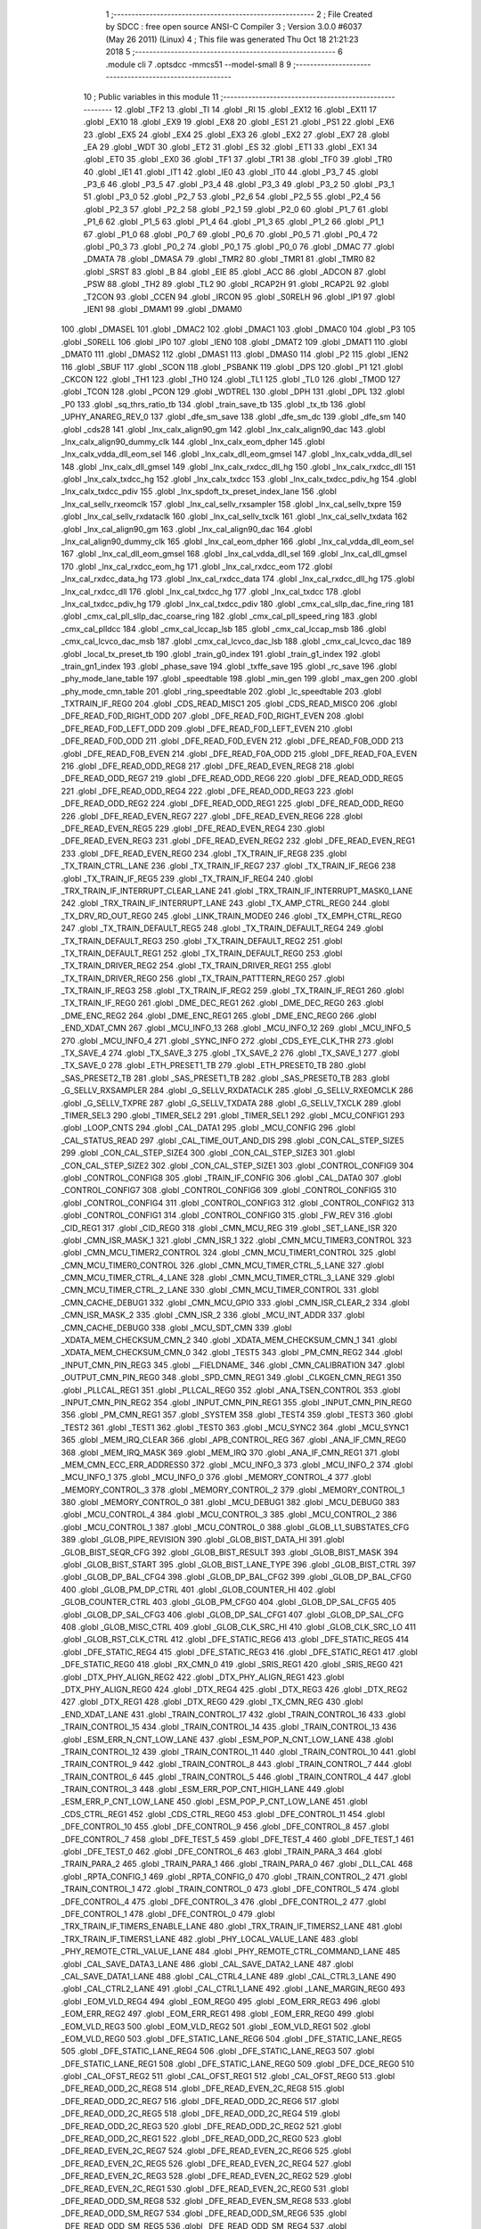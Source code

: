                               1 ;--------------------------------------------------------
                              2 ; File Created by SDCC : free open source ANSI-C Compiler
                              3 ; Version 3.0.0 #6037 (May 26 2011) (Linux)
                              4 ; This file was generated Thu Oct 18 21:21:23 2018
                              5 ;--------------------------------------------------------
                              6 	.module cli
                              7 	.optsdcc -mmcs51 --model-small
                              8 	
                              9 ;--------------------------------------------------------
                             10 ; Public variables in this module
                             11 ;--------------------------------------------------------
                             12 	.globl _TF2
                             13 	.globl _TI
                             14 	.globl _RI
                             15 	.globl _EX12
                             16 	.globl _EX11
                             17 	.globl _EX10
                             18 	.globl _EX9
                             19 	.globl _EX8
                             20 	.globl _ES1
                             21 	.globl _PS1
                             22 	.globl _EX6
                             23 	.globl _EX5
                             24 	.globl _EX4
                             25 	.globl _EX3
                             26 	.globl _EX2
                             27 	.globl _EX7
                             28 	.globl _EA
                             29 	.globl _WDT
                             30 	.globl _ET2
                             31 	.globl _ES
                             32 	.globl _ET1
                             33 	.globl _EX1
                             34 	.globl _ET0
                             35 	.globl _EX0
                             36 	.globl _TF1
                             37 	.globl _TR1
                             38 	.globl _TF0
                             39 	.globl _TR0
                             40 	.globl _IE1
                             41 	.globl _IT1
                             42 	.globl _IE0
                             43 	.globl _IT0
                             44 	.globl _P3_7
                             45 	.globl _P3_6
                             46 	.globl _P3_5
                             47 	.globl _P3_4
                             48 	.globl _P3_3
                             49 	.globl _P3_2
                             50 	.globl _P3_1
                             51 	.globl _P3_0
                             52 	.globl _P2_7
                             53 	.globl _P2_6
                             54 	.globl _P2_5
                             55 	.globl _P2_4
                             56 	.globl _P2_3
                             57 	.globl _P2_2
                             58 	.globl _P2_1
                             59 	.globl _P2_0
                             60 	.globl _P1_7
                             61 	.globl _P1_6
                             62 	.globl _P1_5
                             63 	.globl _P1_4
                             64 	.globl _P1_3
                             65 	.globl _P1_2
                             66 	.globl _P1_1
                             67 	.globl _P1_0
                             68 	.globl _P0_7
                             69 	.globl _P0_6
                             70 	.globl _P0_5
                             71 	.globl _P0_4
                             72 	.globl _P0_3
                             73 	.globl _P0_2
                             74 	.globl _P0_1
                             75 	.globl _P0_0
                             76 	.globl _DMAC
                             77 	.globl _DMATA
                             78 	.globl _DMASA
                             79 	.globl _TMR2
                             80 	.globl _TMR1
                             81 	.globl _TMR0
                             82 	.globl _SRST
                             83 	.globl _B
                             84 	.globl _EIE
                             85 	.globl _ACC
                             86 	.globl _ADCON
                             87 	.globl _PSW
                             88 	.globl _TH2
                             89 	.globl _TL2
                             90 	.globl _RCAP2H
                             91 	.globl _RCAP2L
                             92 	.globl _T2CON
                             93 	.globl _CCEN
                             94 	.globl _IRCON
                             95 	.globl _S0RELH
                             96 	.globl _IP1
                             97 	.globl _IEN1
                             98 	.globl _DMAM1
                             99 	.globl _DMAM0
                            100 	.globl _DMASEL
                            101 	.globl _DMAC2
                            102 	.globl _DMAC1
                            103 	.globl _DMAC0
                            104 	.globl _P3
                            105 	.globl _S0RELL
                            106 	.globl _IP0
                            107 	.globl _IEN0
                            108 	.globl _DMAT2
                            109 	.globl _DMAT1
                            110 	.globl _DMAT0
                            111 	.globl _DMAS2
                            112 	.globl _DMAS1
                            113 	.globl _DMAS0
                            114 	.globl _P2
                            115 	.globl _IEN2
                            116 	.globl _SBUF
                            117 	.globl _SCON
                            118 	.globl _PSBANK
                            119 	.globl _DPS
                            120 	.globl _P1
                            121 	.globl _CKCON
                            122 	.globl _TH1
                            123 	.globl _TH0
                            124 	.globl _TL1
                            125 	.globl _TL0
                            126 	.globl _TMOD
                            127 	.globl _TCON
                            128 	.globl _PCON
                            129 	.globl _WDTREL
                            130 	.globl _DPH
                            131 	.globl _DPL
                            132 	.globl _P0
                            133 	.globl _sq_thrs_ratio_tb
                            134 	.globl _train_save_tb
                            135 	.globl _tx_tb
                            136 	.globl _UPHY_ANAREG_REV_0
                            137 	.globl _dfe_sm_save
                            138 	.globl _dfe_sm_dc
                            139 	.globl _dfe_sm
                            140 	.globl _cds28
                            141 	.globl _lnx_calx_align90_gm
                            142 	.globl _lnx_calx_align90_dac
                            143 	.globl _lnx_calx_align90_dummy_clk
                            144 	.globl _lnx_calx_eom_dpher
                            145 	.globl _lnx_calx_vdda_dll_eom_sel
                            146 	.globl _lnx_calx_dll_eom_gmsel
                            147 	.globl _lnx_calx_vdda_dll_sel
                            148 	.globl _lnx_calx_dll_gmsel
                            149 	.globl _lnx_calx_rxdcc_dll_hg
                            150 	.globl _lnx_calx_rxdcc_dll
                            151 	.globl _lnx_calx_txdcc_hg
                            152 	.globl _lnx_calx_txdcc
                            153 	.globl _lnx_calx_txdcc_pdiv_hg
                            154 	.globl _lnx_calx_txdcc_pdiv
                            155 	.globl _lnx_spdoft_tx_preset_index_lane
                            156 	.globl _lnx_cal_sellv_rxeomclk
                            157 	.globl _lnx_cal_sellv_rxsampler
                            158 	.globl _lnx_cal_sellv_txpre
                            159 	.globl _lnx_cal_sellv_rxdataclk
                            160 	.globl _lnx_cal_sellv_txclk
                            161 	.globl _lnx_cal_sellv_txdata
                            162 	.globl _lnx_cal_align90_gm
                            163 	.globl _lnx_cal_align90_dac
                            164 	.globl _lnx_cal_align90_dummy_clk
                            165 	.globl _lnx_cal_eom_dpher
                            166 	.globl _lnx_cal_vdda_dll_eom_sel
                            167 	.globl _lnx_cal_dll_eom_gmsel
                            168 	.globl _lnx_cal_vdda_dll_sel
                            169 	.globl _lnx_cal_dll_gmsel
                            170 	.globl _lnx_cal_rxdcc_eom_hg
                            171 	.globl _lnx_cal_rxdcc_eom
                            172 	.globl _lnx_cal_rxdcc_data_hg
                            173 	.globl _lnx_cal_rxdcc_data
                            174 	.globl _lnx_cal_rxdcc_dll_hg
                            175 	.globl _lnx_cal_rxdcc_dll
                            176 	.globl _lnx_cal_txdcc_hg
                            177 	.globl _lnx_cal_txdcc
                            178 	.globl _lnx_cal_txdcc_pdiv_hg
                            179 	.globl _lnx_cal_txdcc_pdiv
                            180 	.globl _cmx_cal_sllp_dac_fine_ring
                            181 	.globl _cmx_cal_pll_sllp_dac_coarse_ring
                            182 	.globl _cmx_cal_pll_speed_ring
                            183 	.globl _cmx_cal_plldcc
                            184 	.globl _cmx_cal_lccap_lsb
                            185 	.globl _cmx_cal_lccap_msb
                            186 	.globl _cmx_cal_lcvco_dac_msb
                            187 	.globl _cmx_cal_lcvco_dac_lsb
                            188 	.globl _cmx_cal_lcvco_dac
                            189 	.globl _local_tx_preset_tb
                            190 	.globl _train_g0_index
                            191 	.globl _train_g1_index
                            192 	.globl _train_gn1_index
                            193 	.globl _phase_save
                            194 	.globl _txffe_save
                            195 	.globl _rc_save
                            196 	.globl _phy_mode_lane_table
                            197 	.globl _speedtable
                            198 	.globl _min_gen
                            199 	.globl _max_gen
                            200 	.globl _phy_mode_cmn_table
                            201 	.globl _ring_speedtable
                            202 	.globl _lc_speedtable
                            203 	.globl _TXTRAIN_IF_REG0
                            204 	.globl _CDS_READ_MISC1
                            205 	.globl _CDS_READ_MISC0
                            206 	.globl _DFE_READ_F0D_RIGHT_ODD
                            207 	.globl _DFE_READ_F0D_RIGHT_EVEN
                            208 	.globl _DFE_READ_F0D_LEFT_ODD
                            209 	.globl _DFE_READ_F0D_LEFT_EVEN
                            210 	.globl _DFE_READ_F0D_ODD
                            211 	.globl _DFE_READ_F0D_EVEN
                            212 	.globl _DFE_READ_F0B_ODD
                            213 	.globl _DFE_READ_F0B_EVEN
                            214 	.globl _DFE_READ_F0A_ODD
                            215 	.globl _DFE_READ_F0A_EVEN
                            216 	.globl _DFE_READ_ODD_REG8
                            217 	.globl _DFE_READ_EVEN_REG8
                            218 	.globl _DFE_READ_ODD_REG7
                            219 	.globl _DFE_READ_ODD_REG6
                            220 	.globl _DFE_READ_ODD_REG5
                            221 	.globl _DFE_READ_ODD_REG4
                            222 	.globl _DFE_READ_ODD_REG3
                            223 	.globl _DFE_READ_ODD_REG2
                            224 	.globl _DFE_READ_ODD_REG1
                            225 	.globl _DFE_READ_ODD_REG0
                            226 	.globl _DFE_READ_EVEN_REG7
                            227 	.globl _DFE_READ_EVEN_REG6
                            228 	.globl _DFE_READ_EVEN_REG5
                            229 	.globl _DFE_READ_EVEN_REG4
                            230 	.globl _DFE_READ_EVEN_REG3
                            231 	.globl _DFE_READ_EVEN_REG2
                            232 	.globl _DFE_READ_EVEN_REG1
                            233 	.globl _DFE_READ_EVEN_REG0
                            234 	.globl _TX_TRAIN_IF_REG8
                            235 	.globl _TX_TRAIN_CTRL_LANE
                            236 	.globl _TX_TRAIN_IF_REG7
                            237 	.globl _TX_TRAIN_IF_REG6
                            238 	.globl _TX_TRAIN_IF_REG5
                            239 	.globl _TX_TRAIN_IF_REG4
                            240 	.globl _TRX_TRAIN_IF_INTERRUPT_CLEAR_LANE
                            241 	.globl _TRX_TRAIN_IF_INTERRUPT_MASK0_LANE
                            242 	.globl _TRX_TRAIN_IF_INTERRUPT_LANE
                            243 	.globl _TX_AMP_CTRL_REG0
                            244 	.globl _TX_DRV_RD_OUT_REG0
                            245 	.globl _LINK_TRAIN_MODE0
                            246 	.globl _TX_EMPH_CTRL_REG0
                            247 	.globl _TX_TRAIN_DEFAULT_REG5
                            248 	.globl _TX_TRAIN_DEFAULT_REG4
                            249 	.globl _TX_TRAIN_DEFAULT_REG3
                            250 	.globl _TX_TRAIN_DEFAULT_REG2
                            251 	.globl _TX_TRAIN_DEFAULT_REG1
                            252 	.globl _TX_TRAIN_DEFAULT_REG0
                            253 	.globl _TX_TRAIN_DRIVER_REG2
                            254 	.globl _TX_TRAIN_DRIVER_REG1
                            255 	.globl _TX_TRAIN_DRIVER_REG0
                            256 	.globl _TX_TRAIN_PATTTERN_REG0
                            257 	.globl _TX_TRAIN_IF_REG3
                            258 	.globl _TX_TRAIN_IF_REG2
                            259 	.globl _TX_TRAIN_IF_REG1
                            260 	.globl _TX_TRAIN_IF_REG0
                            261 	.globl _DME_DEC_REG1
                            262 	.globl _DME_DEC_REG0
                            263 	.globl _DME_ENC_REG2
                            264 	.globl _DME_ENC_REG1
                            265 	.globl _DME_ENC_REG0
                            266 	.globl _END_XDAT_CMN
                            267 	.globl _MCU_INFO_13
                            268 	.globl _MCU_INFO_12
                            269 	.globl _MCU_INFO_5
                            270 	.globl _MCU_INFO_4
                            271 	.globl _SYNC_INFO
                            272 	.globl _CDS_EYE_CLK_THR
                            273 	.globl _TX_SAVE_4
                            274 	.globl _TX_SAVE_3
                            275 	.globl _TX_SAVE_2
                            276 	.globl _TX_SAVE_1
                            277 	.globl _TX_SAVE_0
                            278 	.globl _ETH_PRESET1_TB
                            279 	.globl _ETH_PRESET0_TB
                            280 	.globl _SAS_PRESET2_TB
                            281 	.globl _SAS_PRESET1_TB
                            282 	.globl _SAS_PRESET0_TB
                            283 	.globl _G_SELLV_RXSAMPLER
                            284 	.globl _G_SELLV_RXDATACLK
                            285 	.globl _G_SELLV_RXEOMCLK
                            286 	.globl _G_SELLV_TXPRE
                            287 	.globl _G_SELLV_TXDATA
                            288 	.globl _G_SELLV_TXCLK
                            289 	.globl _TIMER_SEL3
                            290 	.globl _TIMER_SEL2
                            291 	.globl _TIMER_SEL1
                            292 	.globl _MCU_CONFIG1
                            293 	.globl _LOOP_CNTS
                            294 	.globl _CAL_DATA1
                            295 	.globl _MCU_CONFIG
                            296 	.globl _CAL_STATUS_READ
                            297 	.globl _CAL_TIME_OUT_AND_DIS
                            298 	.globl _CON_CAL_STEP_SIZE5
                            299 	.globl _CON_CAL_STEP_SIZE4
                            300 	.globl _CON_CAL_STEP_SIZE3
                            301 	.globl _CON_CAL_STEP_SIZE2
                            302 	.globl _CON_CAL_STEP_SIZE1
                            303 	.globl _CONTROL_CONFIG9
                            304 	.globl _CONTROL_CONFIG8
                            305 	.globl _TRAIN_IF_CONFIG
                            306 	.globl _CAL_DATA0
                            307 	.globl _CONTROL_CONFIG7
                            308 	.globl _CONTROL_CONFIG6
                            309 	.globl _CONTROL_CONFIG5
                            310 	.globl _CONTROL_CONFIG4
                            311 	.globl _CONTROL_CONFIG3
                            312 	.globl _CONTROL_CONFIG2
                            313 	.globl _CONTROL_CONFIG1
                            314 	.globl _CONTROL_CONFIG0
                            315 	.globl _FW_REV
                            316 	.globl _CID_REG1
                            317 	.globl _CID_REG0
                            318 	.globl _CMN_MCU_REG
                            319 	.globl _SET_LANE_ISR
                            320 	.globl _CMN_ISR_MASK_1
                            321 	.globl _CMN_ISR_1
                            322 	.globl _CMN_MCU_TIMER3_CONTROL
                            323 	.globl _CMN_MCU_TIMER2_CONTROL
                            324 	.globl _CMN_MCU_TIMER1_CONTROL
                            325 	.globl _CMN_MCU_TIMER0_CONTROL
                            326 	.globl _CMN_MCU_TIMER_CTRL_5_LANE
                            327 	.globl _CMN_MCU_TIMER_CTRL_4_LANE
                            328 	.globl _CMN_MCU_TIMER_CTRL_3_LANE
                            329 	.globl _CMN_MCU_TIMER_CTRL_2_LANE
                            330 	.globl _CMN_MCU_TIMER_CONTROL
                            331 	.globl _CMN_CACHE_DEBUG1
                            332 	.globl _CMN_MCU_GPIO
                            333 	.globl _CMN_ISR_CLEAR_2
                            334 	.globl _CMN_ISR_MASK_2
                            335 	.globl _CMN_ISR_2
                            336 	.globl _MCU_INT_ADDR
                            337 	.globl _CMN_CACHE_DEBUG0
                            338 	.globl _MCU_SDT_CMN
                            339 	.globl _XDATA_MEM_CHECKSUM_CMN_2
                            340 	.globl _XDATA_MEM_CHECKSUM_CMN_1
                            341 	.globl _XDATA_MEM_CHECKSUM_CMN_0
                            342 	.globl _TEST5
                            343 	.globl _PM_CMN_REG2
                            344 	.globl _INPUT_CMN_PIN_REG3
                            345 	.globl __FIELDNAME_
                            346 	.globl _CMN_CALIBRATION
                            347 	.globl _OUTPUT_CMN_PIN_REG0
                            348 	.globl _SPD_CMN_REG1
                            349 	.globl _CLKGEN_CMN_REG1
                            350 	.globl _PLLCAL_REG1
                            351 	.globl _PLLCAL_REG0
                            352 	.globl _ANA_TSEN_CONTROL
                            353 	.globl _INPUT_CMN_PIN_REG2
                            354 	.globl _INPUT_CMN_PIN_REG1
                            355 	.globl _INPUT_CMN_PIN_REG0
                            356 	.globl _PM_CMN_REG1
                            357 	.globl _SYSTEM
                            358 	.globl _TEST4
                            359 	.globl _TEST3
                            360 	.globl _TEST2
                            361 	.globl _TEST1
                            362 	.globl _TEST0
                            363 	.globl _MCU_SYNC2
                            364 	.globl _MCU_SYNC1
                            365 	.globl _MEM_IRQ_CLEAR
                            366 	.globl _APB_CONTROL_REG
                            367 	.globl _ANA_IF_CMN_REG0
                            368 	.globl _MEM_IRQ_MASK
                            369 	.globl _MEM_IRQ
                            370 	.globl _ANA_IF_CMN_REG1
                            371 	.globl _MEM_CMN_ECC_ERR_ADDRESS0
                            372 	.globl _MCU_INFO_3
                            373 	.globl _MCU_INFO_2
                            374 	.globl _MCU_INFO_1
                            375 	.globl _MCU_INFO_0
                            376 	.globl _MEMORY_CONTROL_4
                            377 	.globl _MEMORY_CONTROL_3
                            378 	.globl _MEMORY_CONTROL_2
                            379 	.globl _MEMORY_CONTROL_1
                            380 	.globl _MEMORY_CONTROL_0
                            381 	.globl _MCU_DEBUG1
                            382 	.globl _MCU_DEBUG0
                            383 	.globl _MCU_CONTROL_4
                            384 	.globl _MCU_CONTROL_3
                            385 	.globl _MCU_CONTROL_2
                            386 	.globl _MCU_CONTROL_1
                            387 	.globl _MCU_CONTROL_0
                            388 	.globl _GLOB_L1_SUBSTATES_CFG
                            389 	.globl _GLOB_PIPE_REVISION
                            390 	.globl _GLOB_BIST_DATA_HI
                            391 	.globl _GLOB_BIST_SEQR_CFG
                            392 	.globl _GLOB_BIST_RESULT
                            393 	.globl _GLOB_BIST_MASK
                            394 	.globl _GLOB_BIST_START
                            395 	.globl _GLOB_BIST_LANE_TYPE
                            396 	.globl _GLOB_BIST_CTRL
                            397 	.globl _GLOB_DP_BAL_CFG4
                            398 	.globl _GLOB_DP_BAL_CFG2
                            399 	.globl _GLOB_DP_BAL_CFG0
                            400 	.globl _GLOB_PM_DP_CTRL
                            401 	.globl _GLOB_COUNTER_HI
                            402 	.globl _GLOB_COUNTER_CTRL
                            403 	.globl _GLOB_PM_CFG0
                            404 	.globl _GLOB_DP_SAL_CFG5
                            405 	.globl _GLOB_DP_SAL_CFG3
                            406 	.globl _GLOB_DP_SAL_CFG1
                            407 	.globl _GLOB_DP_SAL_CFG
                            408 	.globl _GLOB_MISC_CTRL
                            409 	.globl _GLOB_CLK_SRC_HI
                            410 	.globl _GLOB_CLK_SRC_LO
                            411 	.globl _GLOB_RST_CLK_CTRL
                            412 	.globl _DFE_STATIC_REG6
                            413 	.globl _DFE_STATIC_REG5
                            414 	.globl _DFE_STATIC_REG4
                            415 	.globl _DFE_STATIC_REG3
                            416 	.globl _DFE_STATIC_REG1
                            417 	.globl _DFE_STATIC_REG0
                            418 	.globl _RX_CMN_0
                            419 	.globl _SRIS_REG1
                            420 	.globl _SRIS_REG0
                            421 	.globl _DTX_PHY_ALIGN_REG2
                            422 	.globl _DTX_PHY_ALIGN_REG1
                            423 	.globl _DTX_PHY_ALIGN_REG0
                            424 	.globl _DTX_REG4
                            425 	.globl _DTX_REG3
                            426 	.globl _DTX_REG2
                            427 	.globl _DTX_REG1
                            428 	.globl _DTX_REG0
                            429 	.globl _TX_CMN_REG
                            430 	.globl _END_XDAT_LANE
                            431 	.globl _TRAIN_CONTROL_17
                            432 	.globl _TRAIN_CONTROL_16
                            433 	.globl _TRAIN_CONTROL_15
                            434 	.globl _TRAIN_CONTROL_14
                            435 	.globl _TRAIN_CONTROL_13
                            436 	.globl _ESM_ERR_N_CNT_LOW_LANE
                            437 	.globl _ESM_POP_N_CNT_LOW_LANE
                            438 	.globl _TRAIN_CONTROL_12
                            439 	.globl _TRAIN_CONTROL_11
                            440 	.globl _TRAIN_CONTROL_10
                            441 	.globl _TRAIN_CONTROL_9
                            442 	.globl _TRAIN_CONTROL_8
                            443 	.globl _TRAIN_CONTROL_7
                            444 	.globl _TRAIN_CONTROL_6
                            445 	.globl _TRAIN_CONTROL_5
                            446 	.globl _TRAIN_CONTROL_4
                            447 	.globl _TRAIN_CONTROL_3
                            448 	.globl _ESM_ERR_POP_CNT_HIGH_LANE
                            449 	.globl _ESM_ERR_P_CNT_LOW_LANE
                            450 	.globl _ESM_POP_P_CNT_LOW_LANE
                            451 	.globl _CDS_CTRL_REG1
                            452 	.globl _CDS_CTRL_REG0
                            453 	.globl _DFE_CONTROL_11
                            454 	.globl _DFE_CONTROL_10
                            455 	.globl _DFE_CONTROL_9
                            456 	.globl _DFE_CONTROL_8
                            457 	.globl _DFE_CONTROL_7
                            458 	.globl _DFE_TEST_5
                            459 	.globl _DFE_TEST_4
                            460 	.globl _DFE_TEST_1
                            461 	.globl _DFE_TEST_0
                            462 	.globl _DFE_CONTROL_6
                            463 	.globl _TRAIN_PARA_3
                            464 	.globl _TRAIN_PARA_2
                            465 	.globl _TRAIN_PARA_1
                            466 	.globl _TRAIN_PARA_0
                            467 	.globl _DLL_CAL
                            468 	.globl _RPTA_CONFIG_1
                            469 	.globl _RPTA_CONFIG_0
                            470 	.globl _TRAIN_CONTROL_2
                            471 	.globl _TRAIN_CONTROL_1
                            472 	.globl _TRAIN_CONTROL_0
                            473 	.globl _DFE_CONTROL_5
                            474 	.globl _DFE_CONTROL_4
                            475 	.globl _DFE_CONTROL_3
                            476 	.globl _DFE_CONTROL_2
                            477 	.globl _DFE_CONTROL_1
                            478 	.globl _DFE_CONTROL_0
                            479 	.globl _TRX_TRAIN_IF_TIMERS_ENABLE_LANE
                            480 	.globl _TRX_TRAIN_IF_TIMERS2_LANE
                            481 	.globl _TRX_TRAIN_IF_TIMERS1_LANE
                            482 	.globl _PHY_LOCAL_VALUE_LANE
                            483 	.globl _PHY_REMOTE_CTRL_VALUE_LANE
                            484 	.globl _PHY_REMOTE_CTRL_COMMAND_LANE
                            485 	.globl _CAL_SAVE_DATA3_LANE
                            486 	.globl _CAL_SAVE_DATA2_LANE
                            487 	.globl _CAL_SAVE_DATA1_LANE
                            488 	.globl _CAL_CTRL4_LANE
                            489 	.globl _CAL_CTRL3_LANE
                            490 	.globl _CAL_CTRL2_LANE
                            491 	.globl _CAL_CTRL1_LANE
                            492 	.globl _LANE_MARGIN_REG0
                            493 	.globl _EOM_VLD_REG4
                            494 	.globl _EOM_REG0
                            495 	.globl _EOM_ERR_REG3
                            496 	.globl _EOM_ERR_REG2
                            497 	.globl _EOM_ERR_REG1
                            498 	.globl _EOM_ERR_REG0
                            499 	.globl _EOM_VLD_REG3
                            500 	.globl _EOM_VLD_REG2
                            501 	.globl _EOM_VLD_REG1
                            502 	.globl _EOM_VLD_REG0
                            503 	.globl _DFE_STATIC_LANE_REG6
                            504 	.globl _DFE_STATIC_LANE_REG5
                            505 	.globl _DFE_STATIC_LANE_REG4
                            506 	.globl _DFE_STATIC_LANE_REG3
                            507 	.globl _DFE_STATIC_LANE_REG1
                            508 	.globl _DFE_STATIC_LANE_REG0
                            509 	.globl _DFE_DCE_REG0
                            510 	.globl _CAL_OFST_REG2
                            511 	.globl _CAL_OFST_REG1
                            512 	.globl _CAL_OFST_REG0
                            513 	.globl _DFE_READ_ODD_2C_REG8
                            514 	.globl _DFE_READ_EVEN_2C_REG8
                            515 	.globl _DFE_READ_ODD_2C_REG7
                            516 	.globl _DFE_READ_ODD_2C_REG6
                            517 	.globl _DFE_READ_ODD_2C_REG5
                            518 	.globl _DFE_READ_ODD_2C_REG4
                            519 	.globl _DFE_READ_ODD_2C_REG3
                            520 	.globl _DFE_READ_ODD_2C_REG2
                            521 	.globl _DFE_READ_ODD_2C_REG1
                            522 	.globl _DFE_READ_ODD_2C_REG0
                            523 	.globl _DFE_READ_EVEN_2C_REG7
                            524 	.globl _DFE_READ_EVEN_2C_REG6
                            525 	.globl _DFE_READ_EVEN_2C_REG5
                            526 	.globl _DFE_READ_EVEN_2C_REG4
                            527 	.globl _DFE_READ_EVEN_2C_REG3
                            528 	.globl _DFE_READ_EVEN_2C_REG2
                            529 	.globl _DFE_READ_EVEN_2C_REG1
                            530 	.globl _DFE_READ_EVEN_2C_REG0
                            531 	.globl _DFE_READ_ODD_SM_REG8
                            532 	.globl _DFE_READ_EVEN_SM_REG8
                            533 	.globl _DFE_READ_ODD_SM_REG7
                            534 	.globl _DFE_READ_ODD_SM_REG6
                            535 	.globl _DFE_READ_ODD_SM_REG5
                            536 	.globl _DFE_READ_ODD_SM_REG4
                            537 	.globl _DFE_READ_ODD_SM_REG3
                            538 	.globl _DFE_READ_ODD_SM_REG2
                            539 	.globl _DFE_READ_ODD_SM_REG1
                            540 	.globl _DFE_READ_ODD_SM_REG0
                            541 	.globl _DFE_READ_EVEN_SM_REG7
                            542 	.globl _DFE_READ_EVEN_SM_REG6
                            543 	.globl _DFE_READ_EVEN_SM_REG5
                            544 	.globl _DFE_READ_EVEN_SM_REG4
                            545 	.globl _DFE_READ_EVEN_SM_REG3
                            546 	.globl _DFE_READ_EVEN_SM_REG2
                            547 	.globl _DFE_READ_EVEN_SM_REG1
                            548 	.globl _DFE_READ_EVEN_SM_REG0
                            549 	.globl _DFE_FEXT_ODD_REG7
                            550 	.globl _DFE_FEXT_ODD_REG6
                            551 	.globl _DFE_FEXT_ODD_REG5
                            552 	.globl _DFE_FEXT_ODD_REG4
                            553 	.globl _DFE_FEXT_ODD_REG3
                            554 	.globl _DFE_FEXT_ODD_REG2
                            555 	.globl _DFE_FEXT_ODD_REG1
                            556 	.globl _DFE_FEXT_ODD_REG0
                            557 	.globl _DFE_FEXT_EVEN_REG7
                            558 	.globl _DFE_FEXT_EVEN_REG6
                            559 	.globl _DFE_FEXT_EVEN_REG5
                            560 	.globl _DFE_FEXT_EVEN_REG4
                            561 	.globl _DFE_FEXT_EVEN_REG3
                            562 	.globl _DFE_FEXT_EVEN_REG2
                            563 	.globl _DFE_FEXT_EVEN_REG1
                            564 	.globl _DFE_FEXT_EVEN_REG0
                            565 	.globl _DFE_DC_ODD_REG8
                            566 	.globl _DFE_DC_EVEN_REG8
                            567 	.globl _DFE_FEN_ODD_REG
                            568 	.globl _DFE_FEN_EVEN_REG
                            569 	.globl _DFE_STEP_REG1
                            570 	.globl _DFE_STEP_REG0
                            571 	.globl _DFE_ANA_REG1
                            572 	.globl _DFE_ANA_REG0
                            573 	.globl _DFE_CTRL_REG4
                            574 	.globl _RX_EQ_CLK_CTRL
                            575 	.globl _DFE_CTRL_REG3
                            576 	.globl _DFE_CTRL_REG2
                            577 	.globl _DFE_CTRL_REG1
                            578 	.globl _DFE_CTRL_REG0
                            579 	.globl _PT_COUNTER2
                            580 	.globl _PT_COUNTER1
                            581 	.globl _PT_COUNTER0
                            582 	.globl _PT_USER_PATTERN2
                            583 	.globl _PT_USER_PATTERN1
                            584 	.globl _PT_USER_PATTERN0
                            585 	.globl _PT_CONTROL1
                            586 	.globl _PT_CONTROL0
                            587 	.globl _XDATA_MEM_CHECKSUM_LANE1
                            588 	.globl _XDATA_MEM_CHECKSUM_LANE0
                            589 	.globl _MEM_ECC_ERR_ADDRESS0
                            590 	.globl _MCU_COMMAND0
                            591 	.globl _MCU_INT_CONTROL_13
                            592 	.globl _MCU_WDT_LANE
                            593 	.globl _MCU_IRQ_ISR_LANE
                            594 	.globl _ANA_IF_DFEO_REG0
                            595 	.globl _ANA_IF_DFEE_REG0
                            596 	.globl _ANA_IF_TRX_REG0
                            597 	.globl _EXT_INT_CONTROL
                            598 	.globl _MCU_DEBUG_LANE
                            599 	.globl _MCU_DEBUG3_LANE
                            600 	.globl _MCU_DEBUG2_LANE
                            601 	.globl _MCU_DEBUG1_LANE
                            602 	.globl _MCU_DEBUG0_LANE
                            603 	.globl _MCU_TIMER_CTRL_7_LANE
                            604 	.globl _MCU_TIMER_CTRL_6_LANE
                            605 	.globl _MCU_TIMER_CTRL_5_LANE
                            606 	.globl _MCU_TIMER_CTRL_4_LANE
                            607 	.globl _MCU_TIMER_CTRL_3_LANE
                            608 	.globl _MCU_TIMER_CTRL_2_LANE
                            609 	.globl _MCU_TIMER_CTRL_1_LANE
                            610 	.globl _MCU_MEM_REG2_LANE
                            611 	.globl _MCU_MEM_REG1_LANE
                            612 	.globl _MCU_IRQ_MASK_LANE
                            613 	.globl _MCU_IRQ_LANE
                            614 	.globl _MCU_TIMER3_CONTROL
                            615 	.globl _MCU_TIMER2_CONTROL
                            616 	.globl _MCU_TIMER1_CONTROL
                            617 	.globl _MCU_TIMER0_CONTROL
                            618 	.globl _MCU_TIMER_CONTROL
                            619 	.globl _MCU_INT12_CONTROL
                            620 	.globl _MCU_INT11_CONTROL
                            621 	.globl _MCU_INT10_CONTROL
                            622 	.globl _MCU_INT9_CONTROL
                            623 	.globl _MCU_INT8_CONTROL
                            624 	.globl _MCU_INT7_CONTROL
                            625 	.globl _MCU_INT6_CONTROL
                            626 	.globl _MCU_INT5_CONTROL
                            627 	.globl _MCU_INT4_CONTROL
                            628 	.globl _MCU_INT3_CONTROL
                            629 	.globl _MCU_INT2_CONTROL
                            630 	.globl _MCU_INT1_CONTROL
                            631 	.globl _MCU_INT0_CONTROL
                            632 	.globl _MCU_STATUS3_LANE
                            633 	.globl _MCU_STATUS2_LANE
                            634 	.globl _MCU_STATUS1_LANE
                            635 	.globl _MCU_STATUS0_LANE
                            636 	.globl _LANE_SYSTEM0
                            637 	.globl _CACHE_DEBUG1
                            638 	.globl _CACHE_DEBUG0
                            639 	.globl _MCU_GPIO
                            640 	.globl _MCU_CONTROL_LANE
                            641 	.globl _LANE_32G_PRESET_CFG16_LANE
                            642 	.globl _LANE_32G_PRESET_CFG14_LANE
                            643 	.globl _LANE_32G_PRESET_CFG12_LANE
                            644 	.globl _LANE_32G_PRESET_CFG10_LANE
                            645 	.globl _LANE_32G_PRESET_CFG8_LANE
                            646 	.globl _LANE_32G_PRESET_CFG6_LANE
                            647 	.globl _LANE_32G_PRESET_CFG4_LANE
                            648 	.globl _LANE_32G_PRESET_CFG2_LANE
                            649 	.globl _LANE_32G_PRESET_CFG0_LANE
                            650 	.globl _LANE_EQ_32G_CFG0_LANE
                            651 	.globl _LANE_16G_PRESET_CFG16_LANE
                            652 	.globl _LANE_16G_PRESET_CFG14_LANE
                            653 	.globl _LANE_16G_PRESET_CFG12_LANE
                            654 	.globl _LANE_16G_PRESET_CFG10_LANE
                            655 	.globl _LANE_16G_PRESET_CFG8_LANE
                            656 	.globl _LANE_16G_PRESET_CFG6_LANE
                            657 	.globl _LANE_16G_PRESET_CFG4_LANE
                            658 	.globl _LANE_16G_PRESET_CFG2_LANE
                            659 	.globl _LANE_16G_PRESET_CFG0_LANE
                            660 	.globl _LANE_EQ_16G_CFG0_LANE
                            661 	.globl _LANE_REMOTE_SET_LANE
                            662 	.globl _LANE_COEFF_MAX0_LANE
                            663 	.globl _LANE_PRESET_CFG16_LANE
                            664 	.globl _LANE_PRESET_CFG14_LANE
                            665 	.globl _LANE_PRESET_CFG12_LANE
                            666 	.globl _LANE_PRESET_CFG10_LANE
                            667 	.globl _LANE_PRESET_CFG8_LANE
                            668 	.globl _LANE_PRESET_CFG6_LANE
                            669 	.globl _LANE_PRESET_CFG4_LANE
                            670 	.globl _LANE_PRESET_CFG2_LANE
                            671 	.globl _LANE_PRESET_CFG0_LANE
                            672 	.globl _LANE_EQ_CFG1_LANE
                            673 	.globl _LANE_EQ_CFG0_LANE
                            674 	.globl _LANE_USB_DP_CFG2_LANE
                            675 	.globl _LANE_USB_DP_CFG1_LANE
                            676 	.globl _LANE_DP_PIE8_CFG0_LANE
                            677 	.globl _LANE_CFG_STATUS3_LANE
                            678 	.globl _LANE_CFG4
                            679 	.globl _LANE_CFG2_LANE
                            680 	.globl _LANE_CFG_STATUS2_LANE
                            681 	.globl _LANE_STATUS0
                            682 	.globl _LANE_CFG0
                            683 	.globl _SQ_REG0
                            684 	.globl _DTL_REG3
                            685 	.globl _DTL_REG2
                            686 	.globl _DTL_REG1
                            687 	.globl _DTL_REG0
                            688 	.globl _RX_LANE_INTERRUPT_REG1
                            689 	.globl _RX_CALIBRATION_REG
                            690 	.globl _INPUT_RX_PIN_REG3_LANE
                            691 	.globl _RX_DATA_PATH_REG
                            692 	.globl _RX_LANE_INTERRUPT_MASK
                            693 	.globl _RX_LANE_INTERRUPT
                            694 	.globl _CDR_LOCK_REG
                            695 	.globl _FRAME_SYNC_DET_REG6
                            696 	.globl _FRAME_SYNC_DET_REG5
                            697 	.globl _FRAME_SYNC_DET_REG4
                            698 	.globl _FRAME_SYNC_DET_REG3
                            699 	.globl _FRAME_SYNC_DET_REG2
                            700 	.globl _FRAME_SYNC_DET_REG1
                            701 	.globl _FRAME_SYNC_DET_REG0
                            702 	.globl _CLKGEN_RX_LANE_REG1_LANE
                            703 	.globl _DIG_RX_RSVD_REG0
                            704 	.globl _SPD_CTRL_RX_LANE_REG1_LANE
                            705 	.globl _INPUT_RX_PIN_REG2_LANE
                            706 	.globl _INPUT_RX_PIN_REG1_LANE
                            707 	.globl _INPUT_RX_PIN_REG0_LANE
                            708 	.globl _RX_SYSTEM_LANE
                            709 	.globl _PM_CTRL_RX_LANE_REG1_LANE
                            710 	.globl _MON_TOP
                            711 	.globl _ANALOG_TX_REALTIME_REG_1
                            712 	.globl _SPD_CTRL_INTERRUPT_CLEAR_REG1_LANE
                            713 	.globl _PM_CTRL_INTERRUPT_ISR_REG1_LANE
                            714 	.globl __FIELDNAME__LANE
                            715 	.globl _INPUT_TX_PIN_REG5_LANE
                            716 	.globl _DIG_TX_RSVD_REG0
                            717 	.globl _TX_CALIBRATION_LANE
                            718 	.globl _INPUT_TX_PIN_REG4_LANE
                            719 	.globl _TX_SYSTEM_LANE
                            720 	.globl _SPD_CTRL_TX_LANE_REG1_LANE
                            721 	.globl _SPD_CTRL_INTERRUPT_REG2
                            722 	.globl _SPD_CTRL_INTERRUPT_REG1_LANE
                            723 	.globl _TX_SPEED_CONVERT_LANE
                            724 	.globl _CLKGEN_TX_LANE_REG1_LANE
                            725 	.globl _PM_CTRL_INTERRUPT_REG2
                            726 	.globl _PM_CTRL_INTERRUPT_REG1_LANE
                            727 	.globl _INPUT_TX_PIN_REG3_LANE
                            728 	.globl _INPUT_TX_PIN_REG2_LANE
                            729 	.globl _INPUT_TX_PIN_REG1_LANE
                            730 	.globl _INPUT_TX_PIN_REG0_LANE
                            731 	.globl _PM_CTRL_TX_LANE_REG2_LANE
                            732 	.globl _PM_CTRL_TX_LANE_REG1_LANE
                            733 	.globl _UPHY14_CMN_ANAREG_TOP_214
                            734 	.globl _UPHY14_CMN_ANAREG_TOP_213
                            735 	.globl _UPHY14_CMN_ANAREG_TOP_212
                            736 	.globl _UPHY14_CMN_ANAREG_TOP_211
                            737 	.globl _UPHY14_CMN_ANAREG_TOP_210
                            738 	.globl _UPHY14_CMN_ANAREG_TOP_209
                            739 	.globl _UPHY14_CMN_ANAREG_TOP_208
                            740 	.globl _UPHY14_CMN_ANAREG_TOP_207
                            741 	.globl _UPHY14_CMN_ANAREG_TOP_206
                            742 	.globl _UPHY14_CMN_ANAREG_TOP_205
                            743 	.globl _UPHY14_CMN_ANAREG_TOP_204
                            744 	.globl _UPHY14_CMN_ANAREG_TOP_203
                            745 	.globl _UPHY14_CMN_ANAREG_TOP_202
                            746 	.globl _UPHY14_CMN_ANAREG_TOP_201
                            747 	.globl _UPHY14_CMN_ANAREG_TOP_200
                            748 	.globl _UPHY14_CMN_ANAREG_TOP_199
                            749 	.globl _UPHY14_CMN_ANAREG_TOP_198
                            750 	.globl _UPHY14_CMN_ANAREG_TOP_197
                            751 	.globl _UPHY14_CMN_ANAREG_TOP_196
                            752 	.globl _UPHY14_CMN_ANAREG_TOP_195
                            753 	.globl _UPHY14_CMN_ANAREG_TOP_194
                            754 	.globl _UPHY14_CMN_ANAREG_TOP_193
                            755 	.globl _UPHY14_CMN_ANAREG_TOP_192
                            756 	.globl _UPHY14_CMN_ANAREG_TOP_191
                            757 	.globl _UPHY14_CMN_ANAREG_TOP_190
                            758 	.globl _UPHY14_CMN_ANAREG_TOP_189
                            759 	.globl _UPHY14_CMN_ANAREG_TOP_188
                            760 	.globl _UPHY14_CMN_ANAREG_TOP_187
                            761 	.globl _UPHY14_CMN_ANAREG_TOP_186
                            762 	.globl _UPHY14_CMN_ANAREG_TOP_185
                            763 	.globl _UPHY14_CMN_ANAREG_TOP_184
                            764 	.globl _UPHY14_CMN_ANAREG_TOP_183
                            765 	.globl _UPHY14_CMN_ANAREG_TOP_182
                            766 	.globl _UPHY14_CMN_ANAREG_TOP_181
                            767 	.globl _UPHY14_CMN_ANAREG_TOP_180
                            768 	.globl _UPHY14_CMN_ANAREG_TOP_179
                            769 	.globl _UPHY14_CMN_ANAREG_TOP_178
                            770 	.globl _UPHY14_CMN_ANAREG_TOP_177
                            771 	.globl _UPHY14_CMN_ANAREG_TOP_176
                            772 	.globl _UPHY14_CMN_ANAREG_TOP_175
                            773 	.globl _UPHY14_CMN_ANAREG_TOP_174
                            774 	.globl _UPHY14_CMN_ANAREG_TOP_173
                            775 	.globl _UPHY14_CMN_ANAREG_TOP_172
                            776 	.globl _UPHY14_CMN_ANAREG_TOP_171
                            777 	.globl _UPHY14_CMN_ANAREG_TOP_170
                            778 	.globl _UPHY14_CMN_ANAREG_TOP_169
                            779 	.globl _UPHY14_CMN_ANAREG_TOP_168
                            780 	.globl _UPHY14_CMN_ANAREG_TOP_167
                            781 	.globl _UPHY14_CMN_ANAREG_TOP_166
                            782 	.globl _UPHY14_CMN_ANAREG_TOP_165
                            783 	.globl _UPHY14_CMN_ANAREG_TOP_164
                            784 	.globl _UPHY14_CMN_ANAREG_TOP_163
                            785 	.globl _UPHY14_CMN_ANAREG_TOP_162
                            786 	.globl _UPHY14_CMN_ANAREG_TOP_161
                            787 	.globl _UPHY14_CMN_ANAREG_TOP_160
                            788 	.globl _UPHY14_CMN_ANAREG_TOP_159
                            789 	.globl _UPHY14_CMN_ANAREG_TOP_158
                            790 	.globl _UPHY14_CMN_ANAREG_TOP_157
                            791 	.globl _UPHY14_CMN_ANAREG_TOP_156
                            792 	.globl _UPHY14_CMN_ANAREG_TOP_155
                            793 	.globl _UPHY14_CMN_ANAREG_TOP_154
                            794 	.globl _UPHY14_CMN_ANAREG_TOP_153
                            795 	.globl _UPHY14_CMN_ANAREG_TOP_152
                            796 	.globl _UPHY14_CMN_ANAREG_TOP_151
                            797 	.globl _UPHY14_CMN_ANAREG_TOP_150
                            798 	.globl _UPHY14_CMN_ANAREG_TOP_149
                            799 	.globl _UPHY14_CMN_ANAREG_TOP_148
                            800 	.globl _UPHY14_CMN_ANAREG_TOP_147
                            801 	.globl _UPHY14_CMN_ANAREG_TOP_146
                            802 	.globl _UPHY14_CMN_ANAREG_TOP_145
                            803 	.globl _UPHY14_CMN_ANAREG_TOP_144
                            804 	.globl _UPHY14_CMN_ANAREG_TOP_143
                            805 	.globl _UPHY14_CMN_ANAREG_TOP_142
                            806 	.globl _UPHY14_CMN_ANAREG_TOP_141
                            807 	.globl _UPHY14_CMN_ANAREG_TOP_140
                            808 	.globl _UPHY14_CMN_ANAREG_TOP_139
                            809 	.globl _UPHY14_CMN_ANAREG_TOP_138
                            810 	.globl _UPHY14_CMN_ANAREG_TOP_137
                            811 	.globl _UPHY14_CMN_ANAREG_TOP_136
                            812 	.globl _UPHY14_CMN_ANAREG_TOP_135
                            813 	.globl _UPHY14_CMN_ANAREG_TOP_134
                            814 	.globl _UPHY14_CMN_ANAREG_TOP_133
                            815 	.globl _UPHY14_CMN_ANAREG_TOP_132
                            816 	.globl _UPHY14_CMN_ANAREG_TOP_131
                            817 	.globl _UPHY14_CMN_ANAREG_TOP_130
                            818 	.globl _UPHY14_CMN_ANAREG_TOP_129
                            819 	.globl _UPHY14_CMN_ANAREG_TOP_128
                            820 	.globl _ANA_DFEO_REG_0B
                            821 	.globl _ANA_DFEO_REG_0A
                            822 	.globl _ANA_DFEO_REG_09
                            823 	.globl _ANA_DFEO_REG_08
                            824 	.globl _ANA_DFEO_REG_07
                            825 	.globl _ANA_DFEO_REG_06
                            826 	.globl _ANA_DFEO_REG_05
                            827 	.globl _ANA_DFEO_REG_04
                            828 	.globl _ANA_DFEO_REG_03
                            829 	.globl _ANA_DFEO_REG_02
                            830 	.globl _ANA_DFEO_REG_01
                            831 	.globl _ANA_DFEO_REG_00
                            832 	.globl _ANA_DFEO_REG_27
                            833 	.globl _ANA_DFEO_REG_26
                            834 	.globl _ANA_DFEO_REG_25
                            835 	.globl _ANA_DFEO_REG_24
                            836 	.globl _ANA_DFEO_REG_23
                            837 	.globl _ANA_DFEO_REG_22
                            838 	.globl _ANA_DFEO_REG_21
                            839 	.globl _ANA_DFEO_REG_20
                            840 	.globl _ANA_DFEO_REG_1F
                            841 	.globl _ANA_DFEO_REG_1E
                            842 	.globl _ANA_DFEO_REG_1D
                            843 	.globl _ANA_DFEO_REG_1C
                            844 	.globl _ANA_DFEO_REG_1B
                            845 	.globl _ANA_DFEO_REG_1A
                            846 	.globl _ANA_DFEO_REG_19
                            847 	.globl _ANA_DFEO_REG_18
                            848 	.globl _ANA_DFEO_REG_17
                            849 	.globl _ANA_DFEO_REG_16
                            850 	.globl _ANA_DFEO_REG_15
                            851 	.globl _ANA_DFEO_REG_14
                            852 	.globl _ANA_DFEO_REG_13
                            853 	.globl _ANA_DFEO_REG_12
                            854 	.globl _ANA_DFEO_REG_11
                            855 	.globl _ANA_DFEO_REG_10
                            856 	.globl _ANA_DFEO_REG_0F
                            857 	.globl _ANA_DFEO_REG_0E
                            858 	.globl _ANA_DFEO_REG_0D
                            859 	.globl _ANA_DFEO_REG_0C
                            860 	.globl _ANA_DFEE_REG_1D
                            861 	.globl _ANA_DFEE_REG_1C
                            862 	.globl _ANA_DFEE_REG_1B
                            863 	.globl _ANA_DFEE_REG_1A
                            864 	.globl _ANA_DFEE_REG_19
                            865 	.globl _ANA_DFEE_REG_18
                            866 	.globl _ANA_DFEE_REG_17
                            867 	.globl _ANA_DFEE_REG_16
                            868 	.globl _ANA_DFEE_REG_15
                            869 	.globl _ANA_DFEE_REG_14
                            870 	.globl _ANA_DFEE_REG_13
                            871 	.globl _ANA_DFEE_REG_12
                            872 	.globl _ANA_DFEE_REG_11
                            873 	.globl _ANA_DFEE_REG_10
                            874 	.globl _ANA_DFEE_REG_0F
                            875 	.globl _ANA_DFEE_REG_0E
                            876 	.globl _ANA_DFEE_REG_0D
                            877 	.globl _ANA_DFEE_REG_0C
                            878 	.globl _ANA_DFEE_REG_0B
                            879 	.globl _ANA_DFEE_REG_0A
                            880 	.globl _ANA_DFEE_REG_09
                            881 	.globl _ANA_DFEE_REG_08
                            882 	.globl _ANA_DFEE_REG_07
                            883 	.globl _ANA_DFEE_REG_06
                            884 	.globl _ANA_DFEE_REG_05
                            885 	.globl _ANA_DFEE_REG_04
                            886 	.globl _ANA_DFEE_REG_03
                            887 	.globl _ANA_DFEE_REG_02
                            888 	.globl _ANA_DFEE_REG_01
                            889 	.globl _ANA_DFEE_REG_00
                            890 	.globl _ANA_DFEE_REG_27
                            891 	.globl _ANA_DFEE_REG_26
                            892 	.globl _ANA_DFEE_REG_25
                            893 	.globl _ANA_DFEE_REG_24
                            894 	.globl _ANA_DFEE_REG_23
                            895 	.globl _ANA_DFEE_REG_22
                            896 	.globl _ANA_DFEE_REG_21
                            897 	.globl _ANA_DFEE_REG_20
                            898 	.globl _ANA_DFEE_REG_1F
                            899 	.globl _ANA_DFEE_REG_1E
                            900 	.globl _UPHY14_TRX_ANAREG_BOT_32
                            901 	.globl _UPHY14_TRX_ANAREG_BOT_31
                            902 	.globl _UPHY14_TRX_ANAREG_BOT_30
                            903 	.globl _UPHY14_TRX_ANAREG_BOT_29
                            904 	.globl _UPHY14_TRX_ANAREG_BOT_28
                            905 	.globl _UPHY14_TRX_ANAREG_BOT_27
                            906 	.globl _UPHY14_TRX_ANAREG_BOT_26
                            907 	.globl _UPHY14_TRX_ANAREG_BOT_25
                            908 	.globl _UPHY14_TRX_ANAREG_BOT_24
                            909 	.globl _UPHY14_TRX_ANAREG_BOT_23
                            910 	.globl _UPHY14_TRX_ANAREG_BOT_22
                            911 	.globl _UPHY14_TRX_ANAREG_BOT_21
                            912 	.globl _UPHY14_TRX_ANAREG_BOT_20
                            913 	.globl _UPHY14_TRX_ANAREG_BOT_19
                            914 	.globl _UPHY14_TRX_ANAREG_BOT_18
                            915 	.globl _UPHY14_TRX_ANAREG_BOT_17
                            916 	.globl _UPHY14_TRX_ANAREG_BOT_16
                            917 	.globl _UPHY14_TRX_ANAREG_BOT_15
                            918 	.globl _UPHY14_TRX_ANAREG_BOT_14
                            919 	.globl _UPHY14_TRX_ANAREG_BOT_13
                            920 	.globl _UPHY14_TRX_ANAREG_BOT_12
                            921 	.globl _UPHY14_TRX_ANAREG_BOT_11
                            922 	.globl _UPHY14_TRX_ANAREG_BOT_10
                            923 	.globl _UPHY14_TRX_ANAREG_BOT_9
                            924 	.globl _UPHY14_TRX_ANAREG_BOT_8
                            925 	.globl _UPHY14_TRX_ANAREG_BOT_7
                            926 	.globl _UPHY14_TRX_ANAREG_BOT_6
                            927 	.globl _UPHY14_TRX_ANAREG_BOT_5
                            928 	.globl _UPHY14_TRX_ANAREG_BOT_4
                            929 	.globl _UPHY14_TRX_ANAREG_BOT_3
                            930 	.globl _UPHY14_TRX_ANAREG_BOT_2
                            931 	.globl _UPHY14_TRX_ANAREG_BOT_1
                            932 	.globl _UPHY14_TRX_ANAREG_BOT_0
                            933 	.globl _UPHY14_TRX_ANAREG_TOP_157
                            934 	.globl _UPHY14_TRX_ANAREG_TOP_156
                            935 	.globl _UPHY14_TRX_ANAREG_TOP_155
                            936 	.globl _UPHY14_TRX_ANAREG_TOP_154
                            937 	.globl _UPHY14_TRX_ANAREG_TOP_153
                            938 	.globl _UPHY14_TRX_ANAREG_TOP_152
                            939 	.globl _UPHY14_TRX_ANAREG_TOP_151
                            940 	.globl _UPHY14_TRX_ANAREG_TOP_150
                            941 	.globl _UPHY14_TRX_ANAREG_TOP_149
                            942 	.globl _UPHY14_TRX_ANAREG_TOP_148
                            943 	.globl _UPHY14_TRX_ANAREG_TOP_147
                            944 	.globl _UPHY14_TRX_ANAREG_TOP_146
                            945 	.globl _UPHY14_TRX_ANAREG_TOP_145
                            946 	.globl _UPHY14_TRX_ANAREG_TOP_144
                            947 	.globl _UPHY14_TRX_ANAREG_TOP_143
                            948 	.globl _UPHY14_TRX_ANAREG_TOP_142
                            949 	.globl _UPHY14_TRX_ANAREG_TOP_141
                            950 	.globl _UPHY14_TRX_ANAREG_TOP_140
                            951 	.globl _UPHY14_TRX_ANAREG_TOP_139
                            952 	.globl _UPHY14_TRX_ANAREG_TOP_138
                            953 	.globl _UPHY14_TRX_ANAREG_TOP_137
                            954 	.globl _UPHY14_TRX_ANAREG_TOP_136
                            955 	.globl _UPHY14_TRX_ANAREG_TOP_135
                            956 	.globl _UPHY14_TRX_ANAREG_TOP_134
                            957 	.globl _UPHY14_TRX_ANAREG_TOP_133
                            958 	.globl _UPHY14_TRX_ANAREG_TOP_132
                            959 	.globl _UPHY14_TRX_ANAREG_TOP_131
                            960 	.globl _UPHY14_TRX_ANAREG_TOP_130
                            961 	.globl _UPHY14_TRX_ANAREG_TOP_129
                            962 	.globl _UPHY14_TRX_ANAREG_TOP_128
                            963 	.globl _UPHY14_TRX_LANEPLL_ANAREG_TOP_143
                            964 	.globl _UPHY14_TRX_LANEPLL_ANAREG_TOP_142
                            965 	.globl _UPHY14_TRX_LANEPLL_ANAREG_TOP_141
                            966 	.globl _UPHY14_TRX_LANEPLL_ANAREG_TOP_140
                            967 	.globl _UPHY14_TRX_LANEPLL_ANAREG_TOP_139
                            968 	.globl _UPHY14_TRX_LANEPLL_ANAREG_TOP_138
                            969 	.globl _UPHY14_TRX_LANEPLL_ANAREG_TOP_137
                            970 	.globl _UPHY14_TRX_LANEPLL_ANAREG_TOP_136
                            971 	.globl _UPHY14_TRX_LANEPLL_ANAREG_TOP_135
                            972 	.globl _UPHY14_TRX_LANEPLL_ANAREG_TOP_134
                            973 	.globl _UPHY14_TRX_LANEPLL_ANAREG_TOP_133
                            974 	.globl _UPHY14_TRX_LANEPLL_ANAREG_TOP_132
                            975 	.globl _UPHY14_TRX_LANEPLL_ANAREG_TOP_131
                            976 	.globl _UPHY14_TRX_LANEPLL_ANAREG_TOP_130
                            977 	.globl _UPHY14_TRX_LANEPLL_ANAREG_TOP_129
                            978 	.globl _UPHY14_TRX_LANEPLL_ANAREG_TOP_128
                            979 	.globl _cli_monitor
                            980 ;--------------------------------------------------------
                            981 ; special function registers
                            982 ;--------------------------------------------------------
                            983 	.area RSEG    (ABS,DATA)
   0000                     984 	.org 0x0000
                    0080    985 _P0	=	0x0080
                    0082    986 _DPL	=	0x0082
                    0083    987 _DPH	=	0x0083
                    0086    988 _WDTREL	=	0x0086
                    0087    989 _PCON	=	0x0087
                    0088    990 _TCON	=	0x0088
                    0089    991 _TMOD	=	0x0089
                    008A    992 _TL0	=	0x008a
                    008B    993 _TL1	=	0x008b
                    008C    994 _TH0	=	0x008c
                    008D    995 _TH1	=	0x008d
                    008E    996 _CKCON	=	0x008e
                    0090    997 _P1	=	0x0090
                    0092    998 _DPS	=	0x0092
                    0094    999 _PSBANK	=	0x0094
                    0098   1000 _SCON	=	0x0098
                    0099   1001 _SBUF	=	0x0099
                    009A   1002 _IEN2	=	0x009a
                    00A0   1003 _P2	=	0x00a0
                    00A1   1004 _DMAS0	=	0x00a1
                    00A2   1005 _DMAS1	=	0x00a2
                    00A3   1006 _DMAS2	=	0x00a3
                    00A4   1007 _DMAT0	=	0x00a4
                    00A5   1008 _DMAT1	=	0x00a5
                    00A6   1009 _DMAT2	=	0x00a6
                    00A8   1010 _IEN0	=	0x00a8
                    00A9   1011 _IP0	=	0x00a9
                    00AA   1012 _S0RELL	=	0x00aa
                    00B0   1013 _P3	=	0x00b0
                    00B1   1014 _DMAC0	=	0x00b1
                    00B2   1015 _DMAC1	=	0x00b2
                    00B3   1016 _DMAC2	=	0x00b3
                    00B4   1017 _DMASEL	=	0x00b4
                    00B5   1018 _DMAM0	=	0x00b5
                    00B6   1019 _DMAM1	=	0x00b6
                    00B8   1020 _IEN1	=	0x00b8
                    00B9   1021 _IP1	=	0x00b9
                    00BA   1022 _S0RELH	=	0x00ba
                    00C0   1023 _IRCON	=	0x00c0
                    00C1   1024 _CCEN	=	0x00c1
                    00C8   1025 _T2CON	=	0x00c8
                    00CA   1026 _RCAP2L	=	0x00ca
                    00CB   1027 _RCAP2H	=	0x00cb
                    00CC   1028 _TL2	=	0x00cc
                    00CD   1029 _TH2	=	0x00cd
                    00D0   1030 _PSW	=	0x00d0
                    00D8   1031 _ADCON	=	0x00d8
                    00E0   1032 _ACC	=	0x00e0
                    00E8   1033 _EIE	=	0x00e8
                    00F0   1034 _B	=	0x00f0
                    00F7   1035 _SRST	=	0x00f7
                    8C8A   1036 _TMR0	=	0x8c8a
                    8D8B   1037 _TMR1	=	0x8d8b
                    CDCC   1038 _TMR2	=	0xcdcc
                    A2A1   1039 _DMASA	=	0xa2a1
                    A5A4   1040 _DMATA	=	0xa5a4
                    B2B1   1041 _DMAC	=	0xb2b1
                           1042 ;--------------------------------------------------------
                           1043 ; special function bits
                           1044 ;--------------------------------------------------------
                           1045 	.area RSEG    (ABS,DATA)
   0000                    1046 	.org 0x0000
                    0080   1047 _P0_0	=	0x0080
                    0081   1048 _P0_1	=	0x0081
                    0082   1049 _P0_2	=	0x0082
                    0083   1050 _P0_3	=	0x0083
                    0084   1051 _P0_4	=	0x0084
                    0085   1052 _P0_5	=	0x0085
                    0086   1053 _P0_6	=	0x0086
                    0087   1054 _P0_7	=	0x0087
                    0090   1055 _P1_0	=	0x0090
                    0091   1056 _P1_1	=	0x0091
                    0092   1057 _P1_2	=	0x0092
                    0093   1058 _P1_3	=	0x0093
                    0094   1059 _P1_4	=	0x0094
                    0095   1060 _P1_5	=	0x0095
                    0096   1061 _P1_6	=	0x0096
                    0097   1062 _P1_7	=	0x0097
                    00A0   1063 _P2_0	=	0x00a0
                    00A1   1064 _P2_1	=	0x00a1
                    00A2   1065 _P2_2	=	0x00a2
                    00A3   1066 _P2_3	=	0x00a3
                    00A4   1067 _P2_4	=	0x00a4
                    00A5   1068 _P2_5	=	0x00a5
                    00A6   1069 _P2_6	=	0x00a6
                    00A7   1070 _P2_7	=	0x00a7
                    00B0   1071 _P3_0	=	0x00b0
                    00B1   1072 _P3_1	=	0x00b1
                    00B2   1073 _P3_2	=	0x00b2
                    00B3   1074 _P3_3	=	0x00b3
                    00B4   1075 _P3_4	=	0x00b4
                    00B5   1076 _P3_5	=	0x00b5
                    00B6   1077 _P3_6	=	0x00b6
                    00B7   1078 _P3_7	=	0x00b7
                    0088   1079 _IT0	=	0x0088
                    0089   1080 _IE0	=	0x0089
                    008A   1081 _IT1	=	0x008a
                    008B   1082 _IE1	=	0x008b
                    008C   1083 _TR0	=	0x008c
                    008D   1084 _TF0	=	0x008d
                    008E   1085 _TR1	=	0x008e
                    008F   1086 _TF1	=	0x008f
                    00A8   1087 _EX0	=	0x00a8
                    00A9   1088 _ET0	=	0x00a9
                    00AA   1089 _EX1	=	0x00aa
                    00AB   1090 _ET1	=	0x00ab
                    00AC   1091 _ES	=	0x00ac
                    00AD   1092 _ET2	=	0x00ad
                    00AE   1093 _WDT	=	0x00ae
                    00AF   1094 _EA	=	0x00af
                    00B8   1095 _EX7	=	0x00b8
                    00B9   1096 _EX2	=	0x00b9
                    00BA   1097 _EX3	=	0x00ba
                    00BB   1098 _EX4	=	0x00bb
                    00BC   1099 _EX5	=	0x00bc
                    00BD   1100 _EX6	=	0x00bd
                    00BE   1101 _PS1	=	0x00be
                    009A   1102 _ES1	=	0x009a
                    009B   1103 _EX8	=	0x009b
                    009C   1104 _EX9	=	0x009c
                    009D   1105 _EX10	=	0x009d
                    009E   1106 _EX11	=	0x009e
                    009F   1107 _EX12	=	0x009f
                    0098   1108 _RI	=	0x0098
                    0099   1109 _TI	=	0x0099
                    00C6   1110 _TF2	=	0x00c6
                           1111 ;--------------------------------------------------------
                           1112 ; overlayable register banks
                           1113 ;--------------------------------------------------------
                           1114 	.area REG_BANK_0	(REL,OVR,DATA)
   0000                    1115 	.ds 8
                           1116 ;--------------------------------------------------------
                           1117 ; internal ram data
                           1118 ;--------------------------------------------------------
                           1119 	.area DSEG    (DATA)
                           1120 ;--------------------------------------------------------
                           1121 ; overlayable items in internal ram 
                           1122 ;--------------------------------------------------------
                           1123 	.area OSEG    (OVR,DATA)
                           1124 ;--------------------------------------------------------
                           1125 ; indirectly addressable internal ram data
                           1126 ;--------------------------------------------------------
                           1127 	.area ISEG    (DATA)
                           1128 ;--------------------------------------------------------
                           1129 ; absolute internal ram data
                           1130 ;--------------------------------------------------------
                           1131 	.area IABS    (ABS,DATA)
                           1132 	.area IABS    (ABS,DATA)
                           1133 ;--------------------------------------------------------
                           1134 ; bit data
                           1135 ;--------------------------------------------------------
                           1136 	.area BSEG    (BIT)
                           1137 ;--------------------------------------------------------
                           1138 ; paged external ram data
                           1139 ;--------------------------------------------------------
                           1140 	.area PSEG    (PAG,XDATA)
                           1141 ;--------------------------------------------------------
                           1142 ; external ram data
                           1143 ;--------------------------------------------------------
                           1144 	.area XSEG    (XDATA)
                    1000   1145 _UPHY14_TRX_LANEPLL_ANAREG_TOP_128	=	0x1000
                    1004   1146 _UPHY14_TRX_LANEPLL_ANAREG_TOP_129	=	0x1004
                    1008   1147 _UPHY14_TRX_LANEPLL_ANAREG_TOP_130	=	0x1008
                    100C   1148 _UPHY14_TRX_LANEPLL_ANAREG_TOP_131	=	0x100c
                    1010   1149 _UPHY14_TRX_LANEPLL_ANAREG_TOP_132	=	0x1010
                    1014   1150 _UPHY14_TRX_LANEPLL_ANAREG_TOP_133	=	0x1014
                    1018   1151 _UPHY14_TRX_LANEPLL_ANAREG_TOP_134	=	0x1018
                    101C   1152 _UPHY14_TRX_LANEPLL_ANAREG_TOP_135	=	0x101c
                    1020   1153 _UPHY14_TRX_LANEPLL_ANAREG_TOP_136	=	0x1020
                    1024   1154 _UPHY14_TRX_LANEPLL_ANAREG_TOP_137	=	0x1024
                    1028   1155 _UPHY14_TRX_LANEPLL_ANAREG_TOP_138	=	0x1028
                    102C   1156 _UPHY14_TRX_LANEPLL_ANAREG_TOP_139	=	0x102c
                    1030   1157 _UPHY14_TRX_LANEPLL_ANAREG_TOP_140	=	0x1030
                    1034   1158 _UPHY14_TRX_LANEPLL_ANAREG_TOP_141	=	0x1034
                    1038   1159 _UPHY14_TRX_LANEPLL_ANAREG_TOP_142	=	0x1038
                    103C   1160 _UPHY14_TRX_LANEPLL_ANAREG_TOP_143	=	0x103c
                    0200   1161 _UPHY14_TRX_ANAREG_TOP_128	=	0x0200
                    0204   1162 _UPHY14_TRX_ANAREG_TOP_129	=	0x0204
                    0208   1163 _UPHY14_TRX_ANAREG_TOP_130	=	0x0208
                    020C   1164 _UPHY14_TRX_ANAREG_TOP_131	=	0x020c
                    0210   1165 _UPHY14_TRX_ANAREG_TOP_132	=	0x0210
                    0214   1166 _UPHY14_TRX_ANAREG_TOP_133	=	0x0214
                    0218   1167 _UPHY14_TRX_ANAREG_TOP_134	=	0x0218
                    021C   1168 _UPHY14_TRX_ANAREG_TOP_135	=	0x021c
                    0220   1169 _UPHY14_TRX_ANAREG_TOP_136	=	0x0220
                    0224   1170 _UPHY14_TRX_ANAREG_TOP_137	=	0x0224
                    0228   1171 _UPHY14_TRX_ANAREG_TOP_138	=	0x0228
                    022C   1172 _UPHY14_TRX_ANAREG_TOP_139	=	0x022c
                    0230   1173 _UPHY14_TRX_ANAREG_TOP_140	=	0x0230
                    0234   1174 _UPHY14_TRX_ANAREG_TOP_141	=	0x0234
                    0238   1175 _UPHY14_TRX_ANAREG_TOP_142	=	0x0238
                    023C   1176 _UPHY14_TRX_ANAREG_TOP_143	=	0x023c
                    0240   1177 _UPHY14_TRX_ANAREG_TOP_144	=	0x0240
                    0244   1178 _UPHY14_TRX_ANAREG_TOP_145	=	0x0244
                    0248   1179 _UPHY14_TRX_ANAREG_TOP_146	=	0x0248
                    024C   1180 _UPHY14_TRX_ANAREG_TOP_147	=	0x024c
                    0250   1181 _UPHY14_TRX_ANAREG_TOP_148	=	0x0250
                    0254   1182 _UPHY14_TRX_ANAREG_TOP_149	=	0x0254
                    0258   1183 _UPHY14_TRX_ANAREG_TOP_150	=	0x0258
                    025C   1184 _UPHY14_TRX_ANAREG_TOP_151	=	0x025c
                    0260   1185 _UPHY14_TRX_ANAREG_TOP_152	=	0x0260
                    0264   1186 _UPHY14_TRX_ANAREG_TOP_153	=	0x0264
                    0268   1187 _UPHY14_TRX_ANAREG_TOP_154	=	0x0268
                    026C   1188 _UPHY14_TRX_ANAREG_TOP_155	=	0x026c
                    0270   1189 _UPHY14_TRX_ANAREG_TOP_156	=	0x0270
                    0274   1190 _UPHY14_TRX_ANAREG_TOP_157	=	0x0274
                    0000   1191 _UPHY14_TRX_ANAREG_BOT_0	=	0x0000
                    0004   1192 _UPHY14_TRX_ANAREG_BOT_1	=	0x0004
                    0008   1193 _UPHY14_TRX_ANAREG_BOT_2	=	0x0008
                    000C   1194 _UPHY14_TRX_ANAREG_BOT_3	=	0x000c
                    0010   1195 _UPHY14_TRX_ANAREG_BOT_4	=	0x0010
                    0014   1196 _UPHY14_TRX_ANAREG_BOT_5	=	0x0014
                    0018   1197 _UPHY14_TRX_ANAREG_BOT_6	=	0x0018
                    001C   1198 _UPHY14_TRX_ANAREG_BOT_7	=	0x001c
                    0020   1199 _UPHY14_TRX_ANAREG_BOT_8	=	0x0020
                    0024   1200 _UPHY14_TRX_ANAREG_BOT_9	=	0x0024
                    0028   1201 _UPHY14_TRX_ANAREG_BOT_10	=	0x0028
                    002C   1202 _UPHY14_TRX_ANAREG_BOT_11	=	0x002c
                    0030   1203 _UPHY14_TRX_ANAREG_BOT_12	=	0x0030
                    0034   1204 _UPHY14_TRX_ANAREG_BOT_13	=	0x0034
                    0038   1205 _UPHY14_TRX_ANAREG_BOT_14	=	0x0038
                    003C   1206 _UPHY14_TRX_ANAREG_BOT_15	=	0x003c
                    0040   1207 _UPHY14_TRX_ANAREG_BOT_16	=	0x0040
                    0044   1208 _UPHY14_TRX_ANAREG_BOT_17	=	0x0044
                    0048   1209 _UPHY14_TRX_ANAREG_BOT_18	=	0x0048
                    004C   1210 _UPHY14_TRX_ANAREG_BOT_19	=	0x004c
                    0050   1211 _UPHY14_TRX_ANAREG_BOT_20	=	0x0050
                    0054   1212 _UPHY14_TRX_ANAREG_BOT_21	=	0x0054
                    0058   1213 _UPHY14_TRX_ANAREG_BOT_22	=	0x0058
                    005C   1214 _UPHY14_TRX_ANAREG_BOT_23	=	0x005c
                    0060   1215 _UPHY14_TRX_ANAREG_BOT_24	=	0x0060
                    0064   1216 _UPHY14_TRX_ANAREG_BOT_25	=	0x0064
                    0068   1217 _UPHY14_TRX_ANAREG_BOT_26	=	0x0068
                    006C   1218 _UPHY14_TRX_ANAREG_BOT_27	=	0x006c
                    0070   1219 _UPHY14_TRX_ANAREG_BOT_28	=	0x0070
                    0074   1220 _UPHY14_TRX_ANAREG_BOT_29	=	0x0074
                    0078   1221 _UPHY14_TRX_ANAREG_BOT_30	=	0x0078
                    007C   1222 _UPHY14_TRX_ANAREG_BOT_31	=	0x007c
                    0080   1223 _UPHY14_TRX_ANAREG_BOT_32	=	0x0080
                    0478   1224 _ANA_DFEE_REG_1E	=	0x0478
                    047C   1225 _ANA_DFEE_REG_1F	=	0x047c
                    0480   1226 _ANA_DFEE_REG_20	=	0x0480
                    0484   1227 _ANA_DFEE_REG_21	=	0x0484
                    0488   1228 _ANA_DFEE_REG_22	=	0x0488
                    048C   1229 _ANA_DFEE_REG_23	=	0x048c
                    0490   1230 _ANA_DFEE_REG_24	=	0x0490
                    0494   1231 _ANA_DFEE_REG_25	=	0x0494
                    0498   1232 _ANA_DFEE_REG_26	=	0x0498
                    049C   1233 _ANA_DFEE_REG_27	=	0x049c
                    0400   1234 _ANA_DFEE_REG_00	=	0x0400
                    0404   1235 _ANA_DFEE_REG_01	=	0x0404
                    0408   1236 _ANA_DFEE_REG_02	=	0x0408
                    040C   1237 _ANA_DFEE_REG_03	=	0x040c
                    0410   1238 _ANA_DFEE_REG_04	=	0x0410
                    0414   1239 _ANA_DFEE_REG_05	=	0x0414
                    0418   1240 _ANA_DFEE_REG_06	=	0x0418
                    041C   1241 _ANA_DFEE_REG_07	=	0x041c
                    0420   1242 _ANA_DFEE_REG_08	=	0x0420
                    0424   1243 _ANA_DFEE_REG_09	=	0x0424
                    0428   1244 _ANA_DFEE_REG_0A	=	0x0428
                    042C   1245 _ANA_DFEE_REG_0B	=	0x042c
                    0430   1246 _ANA_DFEE_REG_0C	=	0x0430
                    0434   1247 _ANA_DFEE_REG_0D	=	0x0434
                    0438   1248 _ANA_DFEE_REG_0E	=	0x0438
                    043C   1249 _ANA_DFEE_REG_0F	=	0x043c
                    0440   1250 _ANA_DFEE_REG_10	=	0x0440
                    0444   1251 _ANA_DFEE_REG_11	=	0x0444
                    0448   1252 _ANA_DFEE_REG_12	=	0x0448
                    044C   1253 _ANA_DFEE_REG_13	=	0x044c
                    0450   1254 _ANA_DFEE_REG_14	=	0x0450
                    0454   1255 _ANA_DFEE_REG_15	=	0x0454
                    0458   1256 _ANA_DFEE_REG_16	=	0x0458
                    045C   1257 _ANA_DFEE_REG_17	=	0x045c
                    0460   1258 _ANA_DFEE_REG_18	=	0x0460
                    0464   1259 _ANA_DFEE_REG_19	=	0x0464
                    0468   1260 _ANA_DFEE_REG_1A	=	0x0468
                    046C   1261 _ANA_DFEE_REG_1B	=	0x046c
                    0470   1262 _ANA_DFEE_REG_1C	=	0x0470
                    0474   1263 _ANA_DFEE_REG_1D	=	0x0474
                    0830   1264 _ANA_DFEO_REG_0C	=	0x0830
                    0834   1265 _ANA_DFEO_REG_0D	=	0x0834
                    0838   1266 _ANA_DFEO_REG_0E	=	0x0838
                    083C   1267 _ANA_DFEO_REG_0F	=	0x083c
                    0840   1268 _ANA_DFEO_REG_10	=	0x0840
                    0844   1269 _ANA_DFEO_REG_11	=	0x0844
                    0848   1270 _ANA_DFEO_REG_12	=	0x0848
                    084C   1271 _ANA_DFEO_REG_13	=	0x084c
                    0850   1272 _ANA_DFEO_REG_14	=	0x0850
                    0854   1273 _ANA_DFEO_REG_15	=	0x0854
                    0858   1274 _ANA_DFEO_REG_16	=	0x0858
                    085C   1275 _ANA_DFEO_REG_17	=	0x085c
                    0860   1276 _ANA_DFEO_REG_18	=	0x0860
                    0864   1277 _ANA_DFEO_REG_19	=	0x0864
                    0868   1278 _ANA_DFEO_REG_1A	=	0x0868
                    086C   1279 _ANA_DFEO_REG_1B	=	0x086c
                    0870   1280 _ANA_DFEO_REG_1C	=	0x0870
                    0874   1281 _ANA_DFEO_REG_1D	=	0x0874
                    0878   1282 _ANA_DFEO_REG_1E	=	0x0878
                    087C   1283 _ANA_DFEO_REG_1F	=	0x087c
                    0880   1284 _ANA_DFEO_REG_20	=	0x0880
                    0884   1285 _ANA_DFEO_REG_21	=	0x0884
                    0888   1286 _ANA_DFEO_REG_22	=	0x0888
                    088C   1287 _ANA_DFEO_REG_23	=	0x088c
                    0890   1288 _ANA_DFEO_REG_24	=	0x0890
                    0894   1289 _ANA_DFEO_REG_25	=	0x0894
                    0898   1290 _ANA_DFEO_REG_26	=	0x0898
                    089C   1291 _ANA_DFEO_REG_27	=	0x089c
                    0800   1292 _ANA_DFEO_REG_00	=	0x0800
                    0804   1293 _ANA_DFEO_REG_01	=	0x0804
                    0808   1294 _ANA_DFEO_REG_02	=	0x0808
                    080C   1295 _ANA_DFEO_REG_03	=	0x080c
                    0810   1296 _ANA_DFEO_REG_04	=	0x0810
                    0814   1297 _ANA_DFEO_REG_05	=	0x0814
                    0818   1298 _ANA_DFEO_REG_06	=	0x0818
                    081C   1299 _ANA_DFEO_REG_07	=	0x081c
                    0820   1300 _ANA_DFEO_REG_08	=	0x0820
                    0824   1301 _ANA_DFEO_REG_09	=	0x0824
                    0828   1302 _ANA_DFEO_REG_0A	=	0x0828
                    082C   1303 _ANA_DFEO_REG_0B	=	0x082c
                    8200   1304 _UPHY14_CMN_ANAREG_TOP_128	=	0x8200
                    8204   1305 _UPHY14_CMN_ANAREG_TOP_129	=	0x8204
                    8208   1306 _UPHY14_CMN_ANAREG_TOP_130	=	0x8208
                    820C   1307 _UPHY14_CMN_ANAREG_TOP_131	=	0x820c
                    8210   1308 _UPHY14_CMN_ANAREG_TOP_132	=	0x8210
                    8214   1309 _UPHY14_CMN_ANAREG_TOP_133	=	0x8214
                    8218   1310 _UPHY14_CMN_ANAREG_TOP_134	=	0x8218
                    821C   1311 _UPHY14_CMN_ANAREG_TOP_135	=	0x821c
                    8220   1312 _UPHY14_CMN_ANAREG_TOP_136	=	0x8220
                    8224   1313 _UPHY14_CMN_ANAREG_TOP_137	=	0x8224
                    8228   1314 _UPHY14_CMN_ANAREG_TOP_138	=	0x8228
                    822C   1315 _UPHY14_CMN_ANAREG_TOP_139	=	0x822c
                    8230   1316 _UPHY14_CMN_ANAREG_TOP_140	=	0x8230
                    8234   1317 _UPHY14_CMN_ANAREG_TOP_141	=	0x8234
                    8238   1318 _UPHY14_CMN_ANAREG_TOP_142	=	0x8238
                    823C   1319 _UPHY14_CMN_ANAREG_TOP_143	=	0x823c
                    8240   1320 _UPHY14_CMN_ANAREG_TOP_144	=	0x8240
                    8244   1321 _UPHY14_CMN_ANAREG_TOP_145	=	0x8244
                    8248   1322 _UPHY14_CMN_ANAREG_TOP_146	=	0x8248
                    824C   1323 _UPHY14_CMN_ANAREG_TOP_147	=	0x824c
                    8250   1324 _UPHY14_CMN_ANAREG_TOP_148	=	0x8250
                    8254   1325 _UPHY14_CMN_ANAREG_TOP_149	=	0x8254
                    8258   1326 _UPHY14_CMN_ANAREG_TOP_150	=	0x8258
                    825C   1327 _UPHY14_CMN_ANAREG_TOP_151	=	0x825c
                    8260   1328 _UPHY14_CMN_ANAREG_TOP_152	=	0x8260
                    8264   1329 _UPHY14_CMN_ANAREG_TOP_153	=	0x8264
                    8268   1330 _UPHY14_CMN_ANAREG_TOP_154	=	0x8268
                    826C   1331 _UPHY14_CMN_ANAREG_TOP_155	=	0x826c
                    8270   1332 _UPHY14_CMN_ANAREG_TOP_156	=	0x8270
                    8274   1333 _UPHY14_CMN_ANAREG_TOP_157	=	0x8274
                    8278   1334 _UPHY14_CMN_ANAREG_TOP_158	=	0x8278
                    827C   1335 _UPHY14_CMN_ANAREG_TOP_159	=	0x827c
                    8280   1336 _UPHY14_CMN_ANAREG_TOP_160	=	0x8280
                    8284   1337 _UPHY14_CMN_ANAREG_TOP_161	=	0x8284
                    8288   1338 _UPHY14_CMN_ANAREG_TOP_162	=	0x8288
                    828C   1339 _UPHY14_CMN_ANAREG_TOP_163	=	0x828c
                    8290   1340 _UPHY14_CMN_ANAREG_TOP_164	=	0x8290
                    8294   1341 _UPHY14_CMN_ANAREG_TOP_165	=	0x8294
                    8298   1342 _UPHY14_CMN_ANAREG_TOP_166	=	0x8298
                    829C   1343 _UPHY14_CMN_ANAREG_TOP_167	=	0x829c
                    82A0   1344 _UPHY14_CMN_ANAREG_TOP_168	=	0x82a0
                    82A4   1345 _UPHY14_CMN_ANAREG_TOP_169	=	0x82a4
                    82A8   1346 _UPHY14_CMN_ANAREG_TOP_170	=	0x82a8
                    82AC   1347 _UPHY14_CMN_ANAREG_TOP_171	=	0x82ac
                    82B0   1348 _UPHY14_CMN_ANAREG_TOP_172	=	0x82b0
                    82B4   1349 _UPHY14_CMN_ANAREG_TOP_173	=	0x82b4
                    82B8   1350 _UPHY14_CMN_ANAREG_TOP_174	=	0x82b8
                    82BC   1351 _UPHY14_CMN_ANAREG_TOP_175	=	0x82bc
                    82C0   1352 _UPHY14_CMN_ANAREG_TOP_176	=	0x82c0
                    82C4   1353 _UPHY14_CMN_ANAREG_TOP_177	=	0x82c4
                    82C8   1354 _UPHY14_CMN_ANAREG_TOP_178	=	0x82c8
                    82CC   1355 _UPHY14_CMN_ANAREG_TOP_179	=	0x82cc
                    82D0   1356 _UPHY14_CMN_ANAREG_TOP_180	=	0x82d0
                    82D4   1357 _UPHY14_CMN_ANAREG_TOP_181	=	0x82d4
                    82D8   1358 _UPHY14_CMN_ANAREG_TOP_182	=	0x82d8
                    82DC   1359 _UPHY14_CMN_ANAREG_TOP_183	=	0x82dc
                    82E0   1360 _UPHY14_CMN_ANAREG_TOP_184	=	0x82e0
                    82E4   1361 _UPHY14_CMN_ANAREG_TOP_185	=	0x82e4
                    82E8   1362 _UPHY14_CMN_ANAREG_TOP_186	=	0x82e8
                    82EC   1363 _UPHY14_CMN_ANAREG_TOP_187	=	0x82ec
                    82F0   1364 _UPHY14_CMN_ANAREG_TOP_188	=	0x82f0
                    82F4   1365 _UPHY14_CMN_ANAREG_TOP_189	=	0x82f4
                    82F8   1366 _UPHY14_CMN_ANAREG_TOP_190	=	0x82f8
                    82FC   1367 _UPHY14_CMN_ANAREG_TOP_191	=	0x82fc
                    8300   1368 _UPHY14_CMN_ANAREG_TOP_192	=	0x8300
                    8304   1369 _UPHY14_CMN_ANAREG_TOP_193	=	0x8304
                    8308   1370 _UPHY14_CMN_ANAREG_TOP_194	=	0x8308
                    830C   1371 _UPHY14_CMN_ANAREG_TOP_195	=	0x830c
                    8310   1372 _UPHY14_CMN_ANAREG_TOP_196	=	0x8310
                    8314   1373 _UPHY14_CMN_ANAREG_TOP_197	=	0x8314
                    8318   1374 _UPHY14_CMN_ANAREG_TOP_198	=	0x8318
                    831C   1375 _UPHY14_CMN_ANAREG_TOP_199	=	0x831c
                    8320   1376 _UPHY14_CMN_ANAREG_TOP_200	=	0x8320
                    8324   1377 _UPHY14_CMN_ANAREG_TOP_201	=	0x8324
                    8328   1378 _UPHY14_CMN_ANAREG_TOP_202	=	0x8328
                    832C   1379 _UPHY14_CMN_ANAREG_TOP_203	=	0x832c
                    8330   1380 _UPHY14_CMN_ANAREG_TOP_204	=	0x8330
                    8334   1381 _UPHY14_CMN_ANAREG_TOP_205	=	0x8334
                    8338   1382 _UPHY14_CMN_ANAREG_TOP_206	=	0x8338
                    833C   1383 _UPHY14_CMN_ANAREG_TOP_207	=	0x833c
                    8340   1384 _UPHY14_CMN_ANAREG_TOP_208	=	0x8340
                    8344   1385 _UPHY14_CMN_ANAREG_TOP_209	=	0x8344
                    8348   1386 _UPHY14_CMN_ANAREG_TOP_210	=	0x8348
                    834C   1387 _UPHY14_CMN_ANAREG_TOP_211	=	0x834c
                    8350   1388 _UPHY14_CMN_ANAREG_TOP_212	=	0x8350
                    8354   1389 _UPHY14_CMN_ANAREG_TOP_213	=	0x8354
                    8358   1390 _UPHY14_CMN_ANAREG_TOP_214	=	0x8358
                    2000   1391 _PM_CTRL_TX_LANE_REG1_LANE	=	0x2000
                    2004   1392 _PM_CTRL_TX_LANE_REG2_LANE	=	0x2004
                    2008   1393 _INPUT_TX_PIN_REG0_LANE	=	0x2008
                    200C   1394 _INPUT_TX_PIN_REG1_LANE	=	0x200c
                    2010   1395 _INPUT_TX_PIN_REG2_LANE	=	0x2010
                    2014   1396 _INPUT_TX_PIN_REG3_LANE	=	0x2014
                    2018   1397 _PM_CTRL_INTERRUPT_REG1_LANE	=	0x2018
                    201C   1398 _PM_CTRL_INTERRUPT_REG2	=	0x201c
                    2020   1399 _CLKGEN_TX_LANE_REG1_LANE	=	0x2020
                    2024   1400 _TX_SPEED_CONVERT_LANE	=	0x2024
                    2028   1401 _SPD_CTRL_INTERRUPT_REG1_LANE	=	0x2028
                    202C   1402 _SPD_CTRL_INTERRUPT_REG2	=	0x202c
                    2030   1403 _SPD_CTRL_TX_LANE_REG1_LANE	=	0x2030
                    2034   1404 _TX_SYSTEM_LANE	=	0x2034
                    203C   1405 _INPUT_TX_PIN_REG4_LANE	=	0x203c
                    2040   1406 _TX_CALIBRATION_LANE	=	0x2040
                    2044   1407 _DIG_TX_RSVD_REG0	=	0x2044
                    2048   1408 _INPUT_TX_PIN_REG5_LANE	=	0x2048
                    204C   1409 __FIELDNAME__LANE	=	0x204c
                    2050   1410 _PM_CTRL_INTERRUPT_ISR_REG1_LANE	=	0x2050
                    2054   1411 _SPD_CTRL_INTERRUPT_CLEAR_REG1_LANE	=	0x2054
                    2058   1412 _ANALOG_TX_REALTIME_REG_1	=	0x2058
                    205C   1413 _MON_TOP	=	0x205c
                    2100   1414 _PM_CTRL_RX_LANE_REG1_LANE	=	0x2100
                    2104   1415 _RX_SYSTEM_LANE	=	0x2104
                    2108   1416 _INPUT_RX_PIN_REG0_LANE	=	0x2108
                    210C   1417 _INPUT_RX_PIN_REG1_LANE	=	0x210c
                    2110   1418 _INPUT_RX_PIN_REG2_LANE	=	0x2110
                    2114   1419 _SPD_CTRL_RX_LANE_REG1_LANE	=	0x2114
                    2118   1420 _DIG_RX_RSVD_REG0	=	0x2118
                    211C   1421 _CLKGEN_RX_LANE_REG1_LANE	=	0x211c
                    2120   1422 _FRAME_SYNC_DET_REG0	=	0x2120
                    2124   1423 _FRAME_SYNC_DET_REG1	=	0x2124
                    2128   1424 _FRAME_SYNC_DET_REG2	=	0x2128
                    212C   1425 _FRAME_SYNC_DET_REG3	=	0x212c
                    2130   1426 _FRAME_SYNC_DET_REG4	=	0x2130
                    2134   1427 _FRAME_SYNC_DET_REG5	=	0x2134
                    2138   1428 _FRAME_SYNC_DET_REG6	=	0x2138
                    213C   1429 _CDR_LOCK_REG	=	0x213c
                    2140   1430 _RX_LANE_INTERRUPT	=	0x2140
                    2144   1431 _RX_LANE_INTERRUPT_MASK	=	0x2144
                    2148   1432 _RX_DATA_PATH_REG	=	0x2148
                    214C   1433 _INPUT_RX_PIN_REG3_LANE	=	0x214c
                    2150   1434 _RX_CALIBRATION_REG	=	0x2150
                    2158   1435 _RX_LANE_INTERRUPT_REG1	=	0x2158
                    2160   1436 _DTL_REG0	=	0x2160
                    2164   1437 _DTL_REG1	=	0x2164
                    2168   1438 _DTL_REG2	=	0x2168
                    216C   1439 _DTL_REG3	=	0x216c
                    2170   1440 _SQ_REG0	=	0x2170
                    4000   1441 _LANE_CFG0	=	0x4000
                    4004   1442 _LANE_STATUS0	=	0x4004
                    4008   1443 _LANE_CFG_STATUS2_LANE	=	0x4008
                    400C   1444 _LANE_CFG2_LANE	=	0x400c
                    4010   1445 _LANE_CFG4	=	0x4010
                    4014   1446 _LANE_CFG_STATUS3_LANE	=	0x4014
                    4018   1447 _LANE_DP_PIE8_CFG0_LANE	=	0x4018
                    401C   1448 _LANE_USB_DP_CFG1_LANE	=	0x401c
                    4020   1449 _LANE_USB_DP_CFG2_LANE	=	0x4020
                    4024   1450 _LANE_EQ_CFG0_LANE	=	0x4024
                    4028   1451 _LANE_EQ_CFG1_LANE	=	0x4028
                    402C   1452 _LANE_PRESET_CFG0_LANE	=	0x402c
                    4030   1453 _LANE_PRESET_CFG2_LANE	=	0x4030
                    4034   1454 _LANE_PRESET_CFG4_LANE	=	0x4034
                    4038   1455 _LANE_PRESET_CFG6_LANE	=	0x4038
                    403C   1456 _LANE_PRESET_CFG8_LANE	=	0x403c
                    4040   1457 _LANE_PRESET_CFG10_LANE	=	0x4040
                    4044   1458 _LANE_PRESET_CFG12_LANE	=	0x4044
                    4048   1459 _LANE_PRESET_CFG14_LANE	=	0x4048
                    404C   1460 _LANE_PRESET_CFG16_LANE	=	0x404c
                    4050   1461 _LANE_COEFF_MAX0_LANE	=	0x4050
                    4054   1462 _LANE_REMOTE_SET_LANE	=	0x4054
                    4058   1463 _LANE_EQ_16G_CFG0_LANE	=	0x4058
                    405C   1464 _LANE_16G_PRESET_CFG0_LANE	=	0x405c
                    4060   1465 _LANE_16G_PRESET_CFG2_LANE	=	0x4060
                    4064   1466 _LANE_16G_PRESET_CFG4_LANE	=	0x4064
                    4068   1467 _LANE_16G_PRESET_CFG6_LANE	=	0x4068
                    406C   1468 _LANE_16G_PRESET_CFG8_LANE	=	0x406c
                    4070   1469 _LANE_16G_PRESET_CFG10_LANE	=	0x4070
                    4074   1470 _LANE_16G_PRESET_CFG12_LANE	=	0x4074
                    4078   1471 _LANE_16G_PRESET_CFG14_LANE	=	0x4078
                    407C   1472 _LANE_16G_PRESET_CFG16_LANE	=	0x407c
                    4080   1473 _LANE_EQ_32G_CFG0_LANE	=	0x4080
                    4084   1474 _LANE_32G_PRESET_CFG0_LANE	=	0x4084
                    4088   1475 _LANE_32G_PRESET_CFG2_LANE	=	0x4088
                    408C   1476 _LANE_32G_PRESET_CFG4_LANE	=	0x408c
                    4090   1477 _LANE_32G_PRESET_CFG6_LANE	=	0x4090
                    4094   1478 _LANE_32G_PRESET_CFG8_LANE	=	0x4094
                    4098   1479 _LANE_32G_PRESET_CFG10_LANE	=	0x4098
                    409C   1480 _LANE_32G_PRESET_CFG12_LANE	=	0x409c
                    40A0   1481 _LANE_32G_PRESET_CFG14_LANE	=	0x40a0
                    40A4   1482 _LANE_32G_PRESET_CFG16_LANE	=	0x40a4
                    2200   1483 _MCU_CONTROL_LANE	=	0x2200
                    2204   1484 _MCU_GPIO	=	0x2204
                    2208   1485 _CACHE_DEBUG0	=	0x2208
                    220C   1486 _CACHE_DEBUG1	=	0x220c
                    2210   1487 _LANE_SYSTEM0	=	0x2210
                    2230   1488 _MCU_STATUS0_LANE	=	0x2230
                    2234   1489 _MCU_STATUS1_LANE	=	0x2234
                    2238   1490 _MCU_STATUS2_LANE	=	0x2238
                    223C   1491 _MCU_STATUS3_LANE	=	0x223c
                    2240   1492 _MCU_INT0_CONTROL	=	0x2240
                    2244   1493 _MCU_INT1_CONTROL	=	0x2244
                    2248   1494 _MCU_INT2_CONTROL	=	0x2248
                    224C   1495 _MCU_INT3_CONTROL	=	0x224c
                    2250   1496 _MCU_INT4_CONTROL	=	0x2250
                    2254   1497 _MCU_INT5_CONTROL	=	0x2254
                    2258   1498 _MCU_INT6_CONTROL	=	0x2258
                    225C   1499 _MCU_INT7_CONTROL	=	0x225c
                    2260   1500 _MCU_INT8_CONTROL	=	0x2260
                    2264   1501 _MCU_INT9_CONTROL	=	0x2264
                    2268   1502 _MCU_INT10_CONTROL	=	0x2268
                    226C   1503 _MCU_INT11_CONTROL	=	0x226c
                    2270   1504 _MCU_INT12_CONTROL	=	0x2270
                    2274   1505 _MCU_TIMER_CONTROL	=	0x2274
                    2278   1506 _MCU_TIMER0_CONTROL	=	0x2278
                    227C   1507 _MCU_TIMER1_CONTROL	=	0x227c
                    2280   1508 _MCU_TIMER2_CONTROL	=	0x2280
                    2284   1509 _MCU_TIMER3_CONTROL	=	0x2284
                    2288   1510 _MCU_IRQ_LANE	=	0x2288
                    228C   1511 _MCU_IRQ_MASK_LANE	=	0x228c
                    2290   1512 _MCU_MEM_REG1_LANE	=	0x2290
                    2294   1513 _MCU_MEM_REG2_LANE	=	0x2294
                    2298   1514 _MCU_TIMER_CTRL_1_LANE	=	0x2298
                    229C   1515 _MCU_TIMER_CTRL_2_LANE	=	0x229c
                    22A0   1516 _MCU_TIMER_CTRL_3_LANE	=	0x22a0
                    22A4   1517 _MCU_TIMER_CTRL_4_LANE	=	0x22a4
                    22A8   1518 _MCU_TIMER_CTRL_5_LANE	=	0x22a8
                    22AC   1519 _MCU_TIMER_CTRL_6_LANE	=	0x22ac
                    22B0   1520 _MCU_TIMER_CTRL_7_LANE	=	0x22b0
                    22B4   1521 _MCU_DEBUG0_LANE	=	0x22b4
                    22B8   1522 _MCU_DEBUG1_LANE	=	0x22b8
                    22BC   1523 _MCU_DEBUG2_LANE	=	0x22bc
                    22C0   1524 _MCU_DEBUG3_LANE	=	0x22c0
                    22C4   1525 _MCU_DEBUG_LANE	=	0x22c4
                    22C8   1526 _EXT_INT_CONTROL	=	0x22c8
                    22CC   1527 _ANA_IF_TRX_REG0	=	0x22cc
                    22D0   1528 _ANA_IF_DFEE_REG0	=	0x22d0
                    22D4   1529 _ANA_IF_DFEO_REG0	=	0x22d4
                    22D8   1530 _MCU_IRQ_ISR_LANE	=	0x22d8
                    22DC   1531 _MCU_WDT_LANE	=	0x22dc
                    22E0   1532 _MCU_INT_CONTROL_13	=	0x22e0
                    22E4   1533 _MCU_COMMAND0	=	0x22e4
                    22F4   1534 _MEM_ECC_ERR_ADDRESS0	=	0x22f4
                    22F8   1535 _XDATA_MEM_CHECKSUM_LANE0	=	0x22f8
                    22FC   1536 _XDATA_MEM_CHECKSUM_LANE1	=	0x22fc
                    2300   1537 _PT_CONTROL0	=	0x2300
                    2304   1538 _PT_CONTROL1	=	0x2304
                    2308   1539 _PT_USER_PATTERN0	=	0x2308
                    230C   1540 _PT_USER_PATTERN1	=	0x230c
                    2310   1541 _PT_USER_PATTERN2	=	0x2310
                    2314   1542 _PT_COUNTER0	=	0x2314
                    2318   1543 _PT_COUNTER1	=	0x2318
                    231C   1544 _PT_COUNTER2	=	0x231c
                    2400   1545 _DFE_CTRL_REG0	=	0x2400
                    2404   1546 _DFE_CTRL_REG1	=	0x2404
                    2408   1547 _DFE_CTRL_REG2	=	0x2408
                    240C   1548 _DFE_CTRL_REG3	=	0x240c
                    2410   1549 _RX_EQ_CLK_CTRL	=	0x2410
                    2414   1550 _DFE_CTRL_REG4	=	0x2414
                    2418   1551 _DFE_ANA_REG0	=	0x2418
                    241C   1552 _DFE_ANA_REG1	=	0x241c
                    2420   1553 _DFE_STEP_REG0	=	0x2420
                    2424   1554 _DFE_STEP_REG1	=	0x2424
                    2430   1555 _DFE_FEN_EVEN_REG	=	0x2430
                    2434   1556 _DFE_FEN_ODD_REG	=	0x2434
                    2438   1557 _DFE_DC_EVEN_REG8	=	0x2438
                    243C   1558 _DFE_DC_ODD_REG8	=	0x243c
                    2440   1559 _DFE_FEXT_EVEN_REG0	=	0x2440
                    2444   1560 _DFE_FEXT_EVEN_REG1	=	0x2444
                    2448   1561 _DFE_FEXT_EVEN_REG2	=	0x2448
                    244C   1562 _DFE_FEXT_EVEN_REG3	=	0x244c
                    2450   1563 _DFE_FEXT_EVEN_REG4	=	0x2450
                    2454   1564 _DFE_FEXT_EVEN_REG5	=	0x2454
                    2458   1565 _DFE_FEXT_EVEN_REG6	=	0x2458
                    245C   1566 _DFE_FEXT_EVEN_REG7	=	0x245c
                    2460   1567 _DFE_FEXT_ODD_REG0	=	0x2460
                    2464   1568 _DFE_FEXT_ODD_REG1	=	0x2464
                    2468   1569 _DFE_FEXT_ODD_REG2	=	0x2468
                    246C   1570 _DFE_FEXT_ODD_REG3	=	0x246c
                    2470   1571 _DFE_FEXT_ODD_REG4	=	0x2470
                    2474   1572 _DFE_FEXT_ODD_REG5	=	0x2474
                    2478   1573 _DFE_FEXT_ODD_REG6	=	0x2478
                    247C   1574 _DFE_FEXT_ODD_REG7	=	0x247c
                    2480   1575 _DFE_READ_EVEN_SM_REG0	=	0x2480
                    2484   1576 _DFE_READ_EVEN_SM_REG1	=	0x2484
                    2488   1577 _DFE_READ_EVEN_SM_REG2	=	0x2488
                    248C   1578 _DFE_READ_EVEN_SM_REG3	=	0x248c
                    2490   1579 _DFE_READ_EVEN_SM_REG4	=	0x2490
                    2494   1580 _DFE_READ_EVEN_SM_REG5	=	0x2494
                    2498   1581 _DFE_READ_EVEN_SM_REG6	=	0x2498
                    249C   1582 _DFE_READ_EVEN_SM_REG7	=	0x249c
                    24A0   1583 _DFE_READ_ODD_SM_REG0	=	0x24a0
                    24A4   1584 _DFE_READ_ODD_SM_REG1	=	0x24a4
                    24A8   1585 _DFE_READ_ODD_SM_REG2	=	0x24a8
                    24AC   1586 _DFE_READ_ODD_SM_REG3	=	0x24ac
                    24B0   1587 _DFE_READ_ODD_SM_REG4	=	0x24b0
                    24B4   1588 _DFE_READ_ODD_SM_REG5	=	0x24b4
                    24B8   1589 _DFE_READ_ODD_SM_REG6	=	0x24b8
                    24BC   1590 _DFE_READ_ODD_SM_REG7	=	0x24bc
                    24C0   1591 _DFE_READ_EVEN_SM_REG8	=	0x24c0
                    24C4   1592 _DFE_READ_ODD_SM_REG8	=	0x24c4
                    24D0   1593 _DFE_READ_EVEN_2C_REG0	=	0x24d0
                    24D4   1594 _DFE_READ_EVEN_2C_REG1	=	0x24d4
                    24D8   1595 _DFE_READ_EVEN_2C_REG2	=	0x24d8
                    24DC   1596 _DFE_READ_EVEN_2C_REG3	=	0x24dc
                    24E0   1597 _DFE_READ_EVEN_2C_REG4	=	0x24e0
                    24E4   1598 _DFE_READ_EVEN_2C_REG5	=	0x24e4
                    24E8   1599 _DFE_READ_EVEN_2C_REG6	=	0x24e8
                    24EC   1600 _DFE_READ_EVEN_2C_REG7	=	0x24ec
                    24F0   1601 _DFE_READ_ODD_2C_REG0	=	0x24f0
                    24F4   1602 _DFE_READ_ODD_2C_REG1	=	0x24f4
                    24F8   1603 _DFE_READ_ODD_2C_REG2	=	0x24f8
                    24FC   1604 _DFE_READ_ODD_2C_REG3	=	0x24fc
                    2500   1605 _DFE_READ_ODD_2C_REG4	=	0x2500
                    2504   1606 _DFE_READ_ODD_2C_REG5	=	0x2504
                    2508   1607 _DFE_READ_ODD_2C_REG6	=	0x2508
                    250C   1608 _DFE_READ_ODD_2C_REG7	=	0x250c
                    2510   1609 _DFE_READ_EVEN_2C_REG8	=	0x2510
                    2514   1610 _DFE_READ_ODD_2C_REG8	=	0x2514
                    2518   1611 _CAL_OFST_REG0	=	0x2518
                    251C   1612 _CAL_OFST_REG1	=	0x251c
                    2520   1613 _CAL_OFST_REG2	=	0x2520
                    2530   1614 _DFE_DCE_REG0	=	0x2530
                    2540   1615 _DFE_STATIC_LANE_REG0	=	0x2540
                    2544   1616 _DFE_STATIC_LANE_REG1	=	0x2544
                    2548   1617 _DFE_STATIC_LANE_REG3	=	0x2548
                    254C   1618 _DFE_STATIC_LANE_REG4	=	0x254c
                    2550   1619 _DFE_STATIC_LANE_REG5	=	0x2550
                    2554   1620 _DFE_STATIC_LANE_REG6	=	0x2554
                    2560   1621 _EOM_VLD_REG0	=	0x2560
                    2564   1622 _EOM_VLD_REG1	=	0x2564
                    2568   1623 _EOM_VLD_REG2	=	0x2568
                    256C   1624 _EOM_VLD_REG3	=	0x256c
                    2570   1625 _EOM_ERR_REG0	=	0x2570
                    2574   1626 _EOM_ERR_REG1	=	0x2574
                    2578   1627 _EOM_ERR_REG2	=	0x2578
                    257C   1628 _EOM_ERR_REG3	=	0x257c
                    2580   1629 _EOM_REG0	=	0x2580
                    25F0   1630 _EOM_VLD_REG4	=	0x25f0
                    25F4   1631 _LANE_MARGIN_REG0	=	0x25f4
                    6000   1632 _CAL_CTRL1_LANE	=	0x6000
                    6004   1633 _CAL_CTRL2_LANE	=	0x6004
                    6008   1634 _CAL_CTRL3_LANE	=	0x6008
                    600C   1635 _CAL_CTRL4_LANE	=	0x600c
                    6010   1636 _CAL_SAVE_DATA1_LANE	=	0x6010
                    6014   1637 _CAL_SAVE_DATA2_LANE	=	0x6014
                    6018   1638 _CAL_SAVE_DATA3_LANE	=	0x6018
                    601C   1639 _PHY_REMOTE_CTRL_COMMAND_LANE	=	0x601c
                    6020   1640 _PHY_REMOTE_CTRL_VALUE_LANE	=	0x6020
                    6024   1641 _PHY_LOCAL_VALUE_LANE	=	0x6024
                    6028   1642 _TRX_TRAIN_IF_TIMERS1_LANE	=	0x6028
                    602C   1643 _TRX_TRAIN_IF_TIMERS2_LANE	=	0x602c
                    6030   1644 _TRX_TRAIN_IF_TIMERS_ENABLE_LANE	=	0x6030
                    6034   1645 _DFE_CONTROL_0	=	0x6034
                    6038   1646 _DFE_CONTROL_1	=	0x6038
                    6040   1647 _DFE_CONTROL_2	=	0x6040
                    6044   1648 _DFE_CONTROL_3	=	0x6044
                    6048   1649 _DFE_CONTROL_4	=	0x6048
                    604C   1650 _DFE_CONTROL_5	=	0x604c
                    6050   1651 _TRAIN_CONTROL_0	=	0x6050
                    6054   1652 _TRAIN_CONTROL_1	=	0x6054
                    6058   1653 _TRAIN_CONTROL_2	=	0x6058
                    605C   1654 _RPTA_CONFIG_0	=	0x605c
                    6060   1655 _RPTA_CONFIG_1	=	0x6060
                    6064   1656 _DLL_CAL	=	0x6064
                    6068   1657 _TRAIN_PARA_0	=	0x6068
                    606C   1658 _TRAIN_PARA_1	=	0x606c
                    6070   1659 _TRAIN_PARA_2	=	0x6070
                    6074   1660 _TRAIN_PARA_3	=	0x6074
                    6078   1661 _DFE_CONTROL_6	=	0x6078
                    607C   1662 _DFE_TEST_0	=	0x607c
                    6080   1663 _DFE_TEST_1	=	0x6080
                    6084   1664 _DFE_TEST_4	=	0x6084
                    6088   1665 _DFE_TEST_5	=	0x6088
                    608C   1666 _DFE_CONTROL_7	=	0x608c
                    6090   1667 _DFE_CONTROL_8	=	0x6090
                    6094   1668 _DFE_CONTROL_9	=	0x6094
                    6098   1669 _DFE_CONTROL_10	=	0x6098
                    609C   1670 _DFE_CONTROL_11	=	0x609c
                    60A0   1671 _CDS_CTRL_REG0	=	0x60a0
                    60A4   1672 _CDS_CTRL_REG1	=	0x60a4
                    60A8   1673 _ESM_POP_P_CNT_LOW_LANE	=	0x60a8
                    60AC   1674 _ESM_ERR_P_CNT_LOW_LANE	=	0x60ac
                    60B0   1675 _ESM_ERR_POP_CNT_HIGH_LANE	=	0x60b0
                    60B4   1676 _TRAIN_CONTROL_3	=	0x60b4
                    60B8   1677 _TRAIN_CONTROL_4	=	0x60b8
                    60BC   1678 _TRAIN_CONTROL_5	=	0x60bc
                    60C0   1679 _TRAIN_CONTROL_6	=	0x60c0
                    60C4   1680 _TRAIN_CONTROL_7	=	0x60c4
                    60C8   1681 _TRAIN_CONTROL_8	=	0x60c8
                    60CC   1682 _TRAIN_CONTROL_9	=	0x60cc
                    60D0   1683 _TRAIN_CONTROL_10	=	0x60d0
                    60D4   1684 _TRAIN_CONTROL_11	=	0x60d4
                    60D8   1685 _TRAIN_CONTROL_12	=	0x60d8
                    60DC   1686 _ESM_POP_N_CNT_LOW_LANE	=	0x60dc
                    60E0   1687 _ESM_ERR_N_CNT_LOW_LANE	=	0x60e0
                    60E4   1688 _TRAIN_CONTROL_13	=	0x60e4
                    60E8   1689 _TRAIN_CONTROL_14	=	0x60e8
                    60EC   1690 _TRAIN_CONTROL_15	=	0x60ec
                    60F0   1691 _TRAIN_CONTROL_16	=	0x60f0
                    60F4   1692 _TRAIN_CONTROL_17	=	0x60f4
                    60F8   1693 _END_XDAT_LANE	=	0x60f8
                    A000   1694 _TX_CMN_REG	=	0xa000
                    A008   1695 _DTX_REG0	=	0xa008
                    A00C   1696 _DTX_REG1	=	0xa00c
                    A010   1697 _DTX_REG2	=	0xa010
                    A014   1698 _DTX_REG3	=	0xa014
                    A018   1699 _DTX_REG4	=	0xa018
                    A01C   1700 _DTX_PHY_ALIGN_REG0	=	0xa01c
                    A024   1701 _DTX_PHY_ALIGN_REG1	=	0xa024
                    A028   1702 _DTX_PHY_ALIGN_REG2	=	0xa028
                    A02C   1703 _SRIS_REG0	=	0xa02c
                    A030   1704 _SRIS_REG1	=	0xa030
                    A100   1705 _RX_CMN_0	=	0xa100
                    A110   1706 _DFE_STATIC_REG0	=	0xa110
                    A114   1707 _DFE_STATIC_REG1	=	0xa114
                    A118   1708 _DFE_STATIC_REG3	=	0xa118
                    A11C   1709 _DFE_STATIC_REG4	=	0xa11c
                    A120   1710 _DFE_STATIC_REG5	=	0xa120
                    A124   1711 _DFE_STATIC_REG6	=	0xa124
                    4200   1712 _GLOB_RST_CLK_CTRL	=	0x4200
                    4204   1713 _GLOB_CLK_SRC_LO	=	0x4204
                    4208   1714 _GLOB_CLK_SRC_HI	=	0x4208
                    420C   1715 _GLOB_MISC_CTRL	=	0x420c
                    4210   1716 _GLOB_DP_SAL_CFG	=	0x4210
                    4214   1717 _GLOB_DP_SAL_CFG1	=	0x4214
                    4218   1718 _GLOB_DP_SAL_CFG3	=	0x4218
                    421C   1719 _GLOB_DP_SAL_CFG5	=	0x421c
                    4220   1720 _GLOB_PM_CFG0	=	0x4220
                    4224   1721 _GLOB_COUNTER_CTRL	=	0x4224
                    4228   1722 _GLOB_COUNTER_HI	=	0x4228
                    422C   1723 _GLOB_PM_DP_CTRL	=	0x422c
                    4230   1724 _GLOB_DP_BAL_CFG0	=	0x4230
                    4234   1725 _GLOB_DP_BAL_CFG2	=	0x4234
                    4238   1726 _GLOB_DP_BAL_CFG4	=	0x4238
                    423C   1727 _GLOB_BIST_CTRL	=	0x423c
                    4240   1728 _GLOB_BIST_LANE_TYPE	=	0x4240
                    4244   1729 _GLOB_BIST_START	=	0x4244
                    4248   1730 _GLOB_BIST_MASK	=	0x4248
                    424C   1731 _GLOB_BIST_RESULT	=	0x424c
                    4250   1732 _GLOB_BIST_SEQR_CFG	=	0x4250
                    4254   1733 _GLOB_BIST_DATA_HI	=	0x4254
                    4258   1734 _GLOB_PIPE_REVISION	=	0x4258
                    425C   1735 _GLOB_L1_SUBSTATES_CFG	=	0x425c
                    A200   1736 _MCU_CONTROL_0	=	0xa200
                    A204   1737 _MCU_CONTROL_1	=	0xa204
                    A208   1738 _MCU_CONTROL_2	=	0xa208
                    A20C   1739 _MCU_CONTROL_3	=	0xa20c
                    A210   1740 _MCU_CONTROL_4	=	0xa210
                    A214   1741 _MCU_DEBUG0	=	0xa214
                    A218   1742 _MCU_DEBUG1	=	0xa218
                    A21C   1743 _MEMORY_CONTROL_0	=	0xa21c
                    A220   1744 _MEMORY_CONTROL_1	=	0xa220
                    A224   1745 _MEMORY_CONTROL_2	=	0xa224
                    A228   1746 _MEMORY_CONTROL_3	=	0xa228
                    A22C   1747 _MEMORY_CONTROL_4	=	0xa22c
                    A234   1748 _MCU_INFO_0	=	0xa234
                    A238   1749 _MCU_INFO_1	=	0xa238
                    A23C   1750 _MCU_INFO_2	=	0xa23c
                    A240   1751 _MCU_INFO_3	=	0xa240
                    A244   1752 _MEM_CMN_ECC_ERR_ADDRESS0	=	0xa244
                    A2E0   1753 _ANA_IF_CMN_REG1	=	0xa2e0
                    A2E4   1754 _MEM_IRQ	=	0xa2e4
                    A2E8   1755 _MEM_IRQ_MASK	=	0xa2e8
                    A2EC   1756 _ANA_IF_CMN_REG0	=	0xa2ec
                    A2F0   1757 _APB_CONTROL_REG	=	0xa2f0
                    A2F4   1758 _MEM_IRQ_CLEAR	=	0xa2f4
                    A2F8   1759 _MCU_SYNC1	=	0xa2f8
                    A2FC   1760 _MCU_SYNC2	=	0xa2fc
                    A300   1761 _TEST0	=	0xa300
                    A304   1762 _TEST1	=	0xa304
                    A308   1763 _TEST2	=	0xa308
                    A30C   1764 _TEST3	=	0xa30c
                    A310   1765 _TEST4	=	0xa310
                    A314   1766 _SYSTEM	=	0xa314
                    A318   1767 _PM_CMN_REG1	=	0xa318
                    A31C   1768 _INPUT_CMN_PIN_REG0	=	0xa31c
                    A320   1769 _INPUT_CMN_PIN_REG1	=	0xa320
                    A324   1770 _INPUT_CMN_PIN_REG2	=	0xa324
                    A328   1771 _ANA_TSEN_CONTROL	=	0xa328
                    A32C   1772 _PLLCAL_REG0	=	0xa32c
                    A330   1773 _PLLCAL_REG1	=	0xa330
                    A334   1774 _CLKGEN_CMN_REG1	=	0xa334
                    A338   1775 _SPD_CMN_REG1	=	0xa338
                    A33C   1776 _OUTPUT_CMN_PIN_REG0	=	0xa33c
                    A340   1777 _CMN_CALIBRATION	=	0xa340
                    A344   1778 __FIELDNAME_	=	0xa344
                    A348   1779 _INPUT_CMN_PIN_REG3	=	0xa348
                    A34C   1780 _PM_CMN_REG2	=	0xa34c
                    A354   1781 _TEST5	=	0xa354
                    A358   1782 _XDATA_MEM_CHECKSUM_CMN_0	=	0xa358
                    A35C   1783 _XDATA_MEM_CHECKSUM_CMN_1	=	0xa35c
                    A360   1784 _XDATA_MEM_CHECKSUM_CMN_2	=	0xa360
                    A364   1785 _MCU_SDT_CMN	=	0xa364
                    A368   1786 _CMN_CACHE_DEBUG0	=	0xa368
                    A36C   1787 _MCU_INT_ADDR	=	0xa36c
                    A370   1788 _CMN_ISR_2	=	0xa370
                    A374   1789 _CMN_ISR_MASK_2	=	0xa374
                    A378   1790 _CMN_ISR_CLEAR_2	=	0xa378
                    A37C   1791 _CMN_MCU_GPIO	=	0xa37c
                    A380   1792 _CMN_CACHE_DEBUG1	=	0xa380
                    A384   1793 _CMN_MCU_TIMER_CONTROL	=	0xa384
                    A388   1794 _CMN_MCU_TIMER_CTRL_2_LANE	=	0xa388
                    A38C   1795 _CMN_MCU_TIMER_CTRL_3_LANE	=	0xa38c
                    A390   1796 _CMN_MCU_TIMER_CTRL_4_LANE	=	0xa390
                    A394   1797 _CMN_MCU_TIMER_CTRL_5_LANE	=	0xa394
                    A398   1798 _CMN_MCU_TIMER0_CONTROL	=	0xa398
                    A39C   1799 _CMN_MCU_TIMER1_CONTROL	=	0xa39c
                    A3A0   1800 _CMN_MCU_TIMER2_CONTROL	=	0xa3a0
                    A3A4   1801 _CMN_MCU_TIMER3_CONTROL	=	0xa3a4
                    A3A8   1802 _CMN_ISR_1	=	0xa3a8
                    A3AC   1803 _CMN_ISR_MASK_1	=	0xa3ac
                    A3B0   1804 _SET_LANE_ISR	=	0xa3b0
                    A3F4   1805 _CMN_MCU_REG	=	0xa3f4
                    A3F8   1806 _CID_REG0	=	0xa3f8
                    A3FC   1807 _CID_REG1	=	0xa3fc
                    E600   1808 _FW_REV	=	0xe600
                    E604   1809 _CONTROL_CONFIG0	=	0xe604
                    E608   1810 _CONTROL_CONFIG1	=	0xe608
                    E60C   1811 _CONTROL_CONFIG2	=	0xe60c
                    E610   1812 _CONTROL_CONFIG3	=	0xe610
                    E614   1813 _CONTROL_CONFIG4	=	0xe614
                    E618   1814 _CONTROL_CONFIG5	=	0xe618
                    E61C   1815 _CONTROL_CONFIG6	=	0xe61c
                    E620   1816 _CONTROL_CONFIG7	=	0xe620
                    E624   1817 _CAL_DATA0	=	0xe624
                    E628   1818 _TRAIN_IF_CONFIG	=	0xe628
                    E62C   1819 _CONTROL_CONFIG8	=	0xe62c
                    E630   1820 _CONTROL_CONFIG9	=	0xe630
                    E634   1821 _CON_CAL_STEP_SIZE1	=	0xe634
                    E638   1822 _CON_CAL_STEP_SIZE2	=	0xe638
                    E63C   1823 _CON_CAL_STEP_SIZE3	=	0xe63c
                    E640   1824 _CON_CAL_STEP_SIZE4	=	0xe640
                    E644   1825 _CON_CAL_STEP_SIZE5	=	0xe644
                    E648   1826 _CAL_TIME_OUT_AND_DIS	=	0xe648
                    E64C   1827 _CAL_STATUS_READ	=	0xe64c
                    E650   1828 _MCU_CONFIG	=	0xe650
                    E654   1829 _CAL_DATA1	=	0xe654
                    E658   1830 _LOOP_CNTS	=	0xe658
                    E65C   1831 _MCU_CONFIG1	=	0xe65c
                    E660   1832 _TIMER_SEL1	=	0xe660
                    E664   1833 _TIMER_SEL2	=	0xe664
                    E668   1834 _TIMER_SEL3	=	0xe668
                    E66C   1835 _G_SELLV_TXCLK	=	0xe66c
                    E670   1836 _G_SELLV_TXDATA	=	0xe670
                    E674   1837 _G_SELLV_TXPRE	=	0xe674
                    E678   1838 _G_SELLV_RXEOMCLK	=	0xe678
                    E67C   1839 _G_SELLV_RXDATACLK	=	0xe67c
                    E680   1840 _G_SELLV_RXSAMPLER	=	0xe680
                    E684   1841 _SAS_PRESET0_TB	=	0xe684
                    E688   1842 _SAS_PRESET1_TB	=	0xe688
                    E68C   1843 _SAS_PRESET2_TB	=	0xe68c
                    E690   1844 _ETH_PRESET0_TB	=	0xe690
                    E694   1845 _ETH_PRESET1_TB	=	0xe694
                    E698   1846 _TX_SAVE_0	=	0xe698
                    E69C   1847 _TX_SAVE_1	=	0xe69c
                    E6A0   1848 _TX_SAVE_2	=	0xe6a0
                    E6A4   1849 _TX_SAVE_3	=	0xe6a4
                    E6A8   1850 _TX_SAVE_4	=	0xe6a8
                    E6AC   1851 _CDS_EYE_CLK_THR	=	0xe6ac
                    E6B0   1852 _SYNC_INFO	=	0xe6b0
                    E6B4   1853 _MCU_INFO_4	=	0xe6b4
                    E6B8   1854 _MCU_INFO_5	=	0xe6b8
                    E6BC   1855 _MCU_INFO_12	=	0xe6bc
                    E6C0   1856 _MCU_INFO_13	=	0xe6c0
                    E6C4   1857 _END_XDAT_CMN	=	0xe6c4
                    2600   1858 _DME_ENC_REG0	=	0x2600
                    2604   1859 _DME_ENC_REG1	=	0x2604
                    2608   1860 _DME_ENC_REG2	=	0x2608
                    260C   1861 _DME_DEC_REG0	=	0x260c
                    2610   1862 _DME_DEC_REG1	=	0x2610
                    2614   1863 _TX_TRAIN_IF_REG0	=	0x2614
                    2618   1864 _TX_TRAIN_IF_REG1	=	0x2618
                    261C   1865 _TX_TRAIN_IF_REG2	=	0x261c
                    2620   1866 _TX_TRAIN_IF_REG3	=	0x2620
                    2624   1867 _TX_TRAIN_PATTTERN_REG0	=	0x2624
                    2628   1868 _TX_TRAIN_DRIVER_REG0	=	0x2628
                    262C   1869 _TX_TRAIN_DRIVER_REG1	=	0x262c
                    2630   1870 _TX_TRAIN_DRIVER_REG2	=	0x2630
                    2634   1871 _TX_TRAIN_DEFAULT_REG0	=	0x2634
                    2638   1872 _TX_TRAIN_DEFAULT_REG1	=	0x2638
                    263C   1873 _TX_TRAIN_DEFAULT_REG2	=	0x263c
                    2640   1874 _TX_TRAIN_DEFAULT_REG3	=	0x2640
                    2644   1875 _TX_TRAIN_DEFAULT_REG4	=	0x2644
                    2648   1876 _TX_TRAIN_DEFAULT_REG5	=	0x2648
                    264C   1877 _TX_EMPH_CTRL_REG0	=	0x264c
                    2650   1878 _LINK_TRAIN_MODE0	=	0x2650
                    2654   1879 _TX_DRV_RD_OUT_REG0	=	0x2654
                    2658   1880 _TX_AMP_CTRL_REG0	=	0x2658
                    265C   1881 _TRX_TRAIN_IF_INTERRUPT_LANE	=	0x265c
                    2660   1882 _TRX_TRAIN_IF_INTERRUPT_MASK0_LANE	=	0x2660
                    2664   1883 _TRX_TRAIN_IF_INTERRUPT_CLEAR_LANE	=	0x2664
                    2668   1884 _TX_TRAIN_IF_REG4	=	0x2668
                    266C   1885 _TX_TRAIN_IF_REG5	=	0x266c
                    2670   1886 _TX_TRAIN_IF_REG6	=	0x2670
                    2674   1887 _TX_TRAIN_IF_REG7	=	0x2674
                    2678   1888 _TX_TRAIN_CTRL_LANE	=	0x2678
                    267C   1889 _TX_TRAIN_IF_REG8	=	0x267c
                    6100   1890 _DFE_READ_EVEN_REG0	=	0x6100
                    6104   1891 _DFE_READ_EVEN_REG1	=	0x6104
                    6108   1892 _DFE_READ_EVEN_REG2	=	0x6108
                    610C   1893 _DFE_READ_EVEN_REG3	=	0x610c
                    6110   1894 _DFE_READ_EVEN_REG4	=	0x6110
                    6114   1895 _DFE_READ_EVEN_REG5	=	0x6114
                    6118   1896 _DFE_READ_EVEN_REG6	=	0x6118
                    611C   1897 _DFE_READ_EVEN_REG7	=	0x611c
                    6120   1898 _DFE_READ_ODD_REG0	=	0x6120
                    6124   1899 _DFE_READ_ODD_REG1	=	0x6124
                    6128   1900 _DFE_READ_ODD_REG2	=	0x6128
                    612C   1901 _DFE_READ_ODD_REG3	=	0x612c
                    6130   1902 _DFE_READ_ODD_REG4	=	0x6130
                    6134   1903 _DFE_READ_ODD_REG5	=	0x6134
                    6138   1904 _DFE_READ_ODD_REG6	=	0x6138
                    613C   1905 _DFE_READ_ODD_REG7	=	0x613c
                    6140   1906 _DFE_READ_EVEN_REG8	=	0x6140
                    6144   1907 _DFE_READ_ODD_REG8	=	0x6144
                    6148   1908 _DFE_READ_F0A_EVEN	=	0x6148
                    614C   1909 _DFE_READ_F0A_ODD	=	0x614c
                    6150   1910 _DFE_READ_F0B_EVEN	=	0x6150
                    6154   1911 _DFE_READ_F0B_ODD	=	0x6154
                    6158   1912 _DFE_READ_F0D_EVEN	=	0x6158
                    615C   1913 _DFE_READ_F0D_ODD	=	0x615c
                    6160   1914 _DFE_READ_F0D_LEFT_EVEN	=	0x6160
                    6164   1915 _DFE_READ_F0D_LEFT_ODD	=	0x6164
                    6168   1916 _DFE_READ_F0D_RIGHT_EVEN	=	0x6168
                    616C   1917 _DFE_READ_F0D_RIGHT_ODD	=	0x616c
                    6170   1918 _CDS_READ_MISC0	=	0x6170
                    6174   1919 _CDS_READ_MISC1	=	0x6174
                    6214   1920 _TXTRAIN_IF_REG0	=	0x6214
                    E000   1921 _lc_speedtable	=	0xe000
                    E1C0   1922 _ring_speedtable	=	0xe1c0
                    E5C0   1923 _phy_mode_cmn_table	=	0xe5c0
                    6300   1924 _max_gen	=	0x6300
                    6301   1925 _min_gen	=	0x6301
                    6304   1926 _speedtable	=	0x6304
                    65D4   1927 _phy_mode_lane_table	=	0x65d4
                    60B4   1928 _rc_save	=	0x60b4
                    60D0   1929 _txffe_save	=	0x60d0
                    60E4   1930 _phase_save	=	0x60e4
                    6030   1931 _train_gn1_index	=	0x6030
                    6031   1932 _train_g1_index	=	0x6031
                    6032   1933 _train_g0_index	=	0x6032
                    E6B0   1934 _local_tx_preset_tb	=	0xe6b0
                    E5C1   1935 _cmx_cal_lcvco_dac	=	0xe5c1
                    E5C1   1936 _cmx_cal_lcvco_dac_lsb	=	0xe5c1
                    E5C4   1937 _cmx_cal_lcvco_dac_msb	=	0xe5c4
                    E5CA   1938 _cmx_cal_lccap_msb	=	0xe5ca
                    E5C8   1939 _cmx_cal_lccap_lsb	=	0xe5c8
                    E5CC   1940 _cmx_cal_plldcc	=	0xe5cc
                    E5D0   1941 _cmx_cal_pll_speed_ring	=	0xe5d0
                    E5D4   1942 _cmx_cal_pll_sllp_dac_coarse_ring	=	0xe5d4
                    E5D8   1943 _cmx_cal_sllp_dac_fine_ring	=	0xe5d8
                    65D4   1944 _lnx_cal_txdcc_pdiv	=	0x65d4
                    65D8   1945 _lnx_cal_txdcc_pdiv_hg	=	0x65d8
                    65DA   1946 _lnx_cal_txdcc	=	0x65da
                    65DE   1947 _lnx_cal_txdcc_hg	=	0x65de
                    65E0   1948 _lnx_cal_rxdcc_dll	=	0x65e0
                    65E4   1949 _lnx_cal_rxdcc_dll_hg	=	0x65e4
                    65E6   1950 _lnx_cal_rxdcc_data	=	0x65e6
                    65F0   1951 _lnx_cal_rxdcc_data_hg	=	0x65f0
                    65F5   1952 _lnx_cal_rxdcc_eom	=	0x65f5
                    65FF   1953 _lnx_cal_rxdcc_eom_hg	=	0x65ff
                    6604   1954 _lnx_cal_dll_gmsel	=	0x6604
                    6606   1955 _lnx_cal_vdda_dll_sel	=	0x6606
                    660A   1956 _lnx_cal_dll_eom_gmsel	=	0x660a
                    660C   1957 _lnx_cal_vdda_dll_eom_sel	=	0x660c
                    6610   1958 _lnx_cal_eom_dpher	=	0x6610
                    6612   1959 _lnx_cal_align90_dummy_clk	=	0x6612
                    661A   1960 _lnx_cal_align90_dac	=	0x661a
                    6622   1961 _lnx_cal_align90_gm	=	0x6622
                    662A   1962 _lnx_cal_sellv_txdata	=	0x662a
                    6634   1963 _lnx_cal_sellv_txclk	=	0x6634
                    663E   1964 _lnx_cal_sellv_rxdataclk	=	0x663e
                    6648   1965 _lnx_cal_sellv_txpre	=	0x6648
                    6652   1966 _lnx_cal_sellv_rxsampler	=	0x6652
                    665C   1967 _lnx_cal_sellv_rxeomclk	=	0x665c
                    6666   1968 _lnx_spdoft_tx_preset_index_lane	=	0x6666
                    6490   1969 _lnx_calx_txdcc_pdiv	=	0x6490
                    6496   1970 _lnx_calx_txdcc_pdiv_hg	=	0x6496
                    6499   1971 _lnx_calx_txdcc	=	0x6499
                    649F   1972 _lnx_calx_txdcc_hg	=	0x649f
                    64A2   1973 _lnx_calx_rxdcc_dll	=	0x64a2
                    64A8   1974 _lnx_calx_rxdcc_dll_hg	=	0x64a8
                    64AB   1975 _lnx_calx_dll_gmsel	=	0x64ab
                    64AE   1976 _lnx_calx_vdda_dll_sel	=	0x64ae
                    64B4   1977 _lnx_calx_dll_eom_gmsel	=	0x64b4
                    64B7   1978 _lnx_calx_vdda_dll_eom_sel	=	0x64b7
                    64BD   1979 _lnx_calx_eom_dpher	=	0x64bd
                    64C0   1980 _lnx_calx_align90_dummy_clk	=	0x64c0
                    64CC   1981 _lnx_calx_align90_dac	=	0x64cc
                    64D8   1982 _lnx_calx_align90_gm	=	0x64d8
                    6100   1983 _cds28	=	0x6100
                    6178   1984 _dfe_sm	=	0x6178
                    61B8   1985 _dfe_sm_dc	=	0x61b8
                    61C0   1986 _dfe_sm_save	=	0x61c0
                    03FC   1987 _UPHY_ANAREG_REV_0	=	0x03fc
                    E684   1988 _tx_tb	=	0xe684
                    E698   1989 _train_save_tb	=	0xe698
                    607C   1990 _sq_thrs_ratio_tb	=	0x607c
                           1991 ;--------------------------------------------------------
                           1992 ; absolute external ram data
                           1993 ;--------------------------------------------------------
                           1994 	.area XABS    (ABS,XDATA)
                           1995 ;--------------------------------------------------------
                           1996 ; external initialized ram data
                           1997 ;--------------------------------------------------------
                           1998 	.area HOME    (CODE)
                           1999 	.area GSINIT0 (CODE)
                           2000 	.area GSINIT1 (CODE)
                           2001 	.area GSINIT2 (CODE)
                           2002 	.area GSINIT3 (CODE)
                           2003 	.area GSINIT4 (CODE)
                           2004 	.area GSINIT5 (CODE)
                           2005 	.area GSINIT  (CODE)
                           2006 	.area GSFINAL (CODE)
                           2007 	.area CSEG    (CODE)
                           2008 ;--------------------------------------------------------
                           2009 ; global & static initialisations
                           2010 ;--------------------------------------------------------
                           2011 	.area HOME    (CODE)
                           2012 	.area GSINIT  (CODE)
                           2013 	.area GSFINAL (CODE)
                           2014 	.area GSINIT  (CODE)
                           2015 ;--------------------------------------------------------
                           2016 ; Home
                           2017 ;--------------------------------------------------------
                           2018 	.area HOME    (CODE)
                           2019 	.area HOME    (CODE)
                           2020 ;--------------------------------------------------------
                           2021 ; code
                           2022 ;--------------------------------------------------------
                           2023 	.area CSEG    (CODE)
                           2024 ;------------------------------------------------------------
                           2025 ;Allocation info for local variables in function 'cli_monitor'
                           2026 ;------------------------------------------------------------
                           2027 ;------------------------------------------------------------
                           2028 ;	../../shared/src/cli.c:13: void cli_monitor(void) {
                           2029 ;	-----------------------------------------
                           2030 ;	 function cli_monitor
                           2031 ;	-----------------------------------------
   00F8                    2032 _cli_monitor:
                    0002   2033 	ar2 = 0x02
                    0003   2034 	ar3 = 0x03
                    0004   2035 	ar4 = 0x04
                    0005   2036 	ar5 = 0x05
                    0006   2037 	ar6 = 0x06
                    0007   2038 	ar7 = 0x07
                    0000   2039 	ar0 = 0x00
                    0001   2040 	ar1 = 0x01
                           2041 ;	../../shared/src/cli.c:26: switch(lnx_CLI_CMD_LANE_7_0) {
   00F8 90 60 99           2042 	mov	dptr,#(_DFE_CONTROL_10 + 0x0001)
   00FB E0                 2043 	movx	a,@dptr
   00FC FA                 2044 	mov	r2,a
   00FD BA 17 02           2045 	cjne	r2,#0x17,00109$
   0100 80 05              2046 	sjmp	00101$
   0102                    2047 00109$:
                           2048 ;	../../shared/src/cli.c:36: case 0x17:  
   0102 BA 23 10           2049 	cjne	r2,#0x23,00104$
   0105 80 0B              2050 	sjmp	00102$
   0107                    2051 00101$:
                           2052 ;	../../shared/src/cli.c:38: eom_align_cal(); 
   0107 78 0C              2053 	mov	r0,#_eom_align_cal
   0109 79 B0              2054 	mov	r1,#(_eom_align_cal >> 8)
   010B 7A 02              2055 	mov	r2,#(_eom_align_cal >> 16)
   010D 12 00 B3           2056 	lcall	__sdcc_banked_call
                           2057 ;	../../shared/src/cli.c:42: break;		
                           2058 ;	../../shared/src/cli.c:47: case 0x23: set_remote_tx(); break;
   0110 80 03              2059 	sjmp	00104$
   0112                    2060 00102$:
   0112 12 75 B1           2061 	lcall	_set_remote_tx
                           2062 ;	../../shared/src/cli.c:50: }
   0115                    2063 00104$:
                           2064 ;	../../shared/src/cli.c:52: lnx_CLI_START_LANE = 0;
   0115 90 60 98           2065 	mov	dptr,#_DFE_CONTROL_10
   0118 E0                 2066 	movx	a,@dptr
   0119 54 FE              2067 	anl	a,#0xfe
   011B F0                 2068 	movx	@dptr,a
   011C 22                 2069 	ret
                           2070 	.area CSEG    (CODE)
                           2071 	.area CONST   (CODE)
                           2072 	.area CABS    (ABS,CODE)
